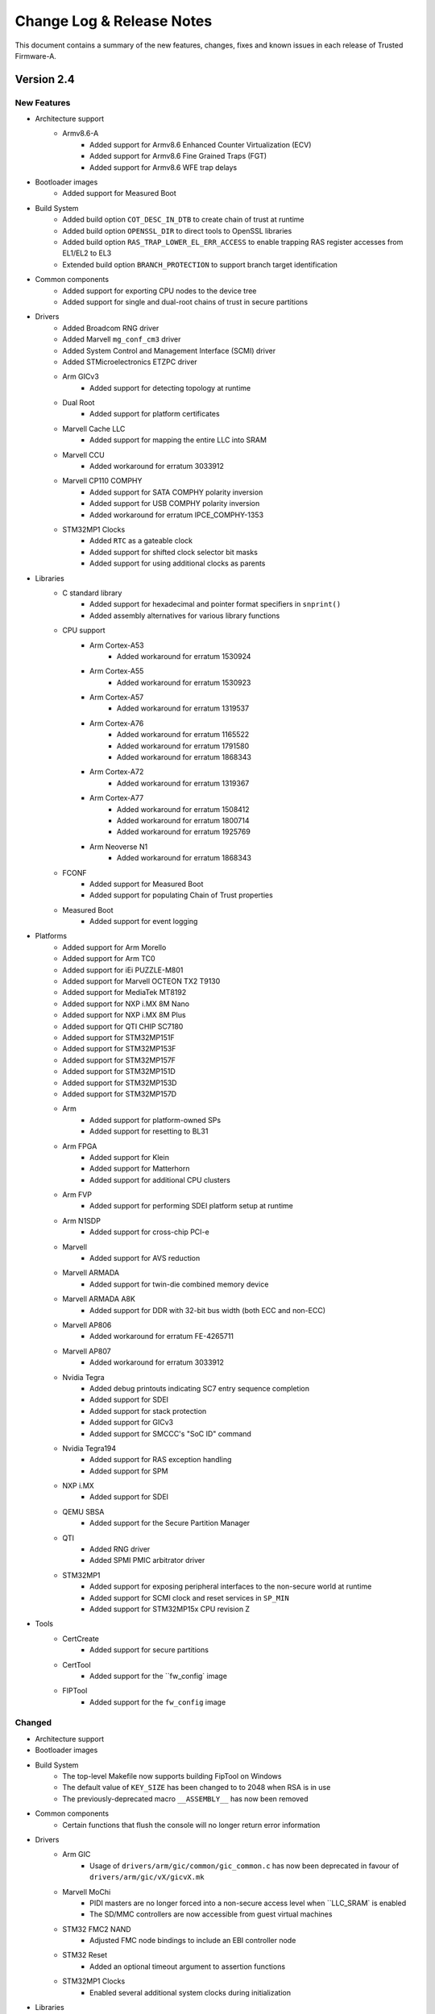 Change Log & Release Notes
==========================

This document contains a summary of the new features, changes, fixes and known
issues in each release of Trusted Firmware-A.

Version 2.4
-----------

New Features
^^^^^^^^^^^^

- Architecture support
    - Armv8.6-A
        - Added support for Armv8.6 Enhanced Counter Virtualization (ECV)
        - Added support for Armv8.6 Fine Grained Traps (FGT)
        - Added support for Armv8.6 WFE trap delays

- Bootloader images
    - Added support for Measured Boot

- Build System
    - Added build option ``COT_DESC_IN_DTB`` to create chain of trust at runtime
    - Added build option ``OPENSSL_DIR`` to direct tools to OpenSSL libraries
    - Added build option ``RAS_TRAP_LOWER_EL_ERR_ACCESS`` to enable trapping RAS
      register accesses from EL1/EL2 to EL3
    - Extended build option ``BRANCH_PROTECTION`` to support branch target
      identification

- Common components
    - Added support for exporting CPU nodes to the device tree
    - Added support for single and dual-root chains of trust in secure
      partitions

- Drivers
    - Added Broadcom RNG driver
    - Added Marvell ``mg_conf_cm3`` driver
    - Added System Control and Management Interface (SCMI) driver
    - Added STMicroelectronics ETZPC driver

    - Arm GICv3
        - Added support for detecting topology at runtime

    - Dual Root
        - Added support for platform certificates

    - Marvell Cache LLC
        - Added support for mapping the entire LLC into SRAM

    - Marvell CCU
        - Added workaround for erratum 3033912

    - Marvell CP110 COMPHY
        - Added support for SATA COMPHY polarity inversion
        - Added support for USB COMPHY polarity inversion
        - Added workaround for erratum IPCE_COMPHY-1353

    - STM32MP1 Clocks
        - Added ``RTC`` as a gateable clock
        - Added support for shifted clock selector bit masks
        - Added support for using additional clocks as parents

- Libraries
    - C standard library
        - Added support for hexadecimal and pointer format specifiers in
          ``snprint()``
        - Added assembly alternatives for various library functions

    - CPU support
        - Arm Cortex-A53
            - Added workaround for erratum 1530924

        - Arm Cortex-A55
            - Added workaround for erratum 1530923

        - Arm Cortex-A57
            - Added workaround for erratum 1319537

        - Arm Cortex-A76
            - Added workaround for erratum 1165522
            - Added workaround for erratum 1791580
            - Added workaround for erratum 1868343

        - Arm Cortex-A72
            - Added workaround for erratum 1319367

        - Arm Cortex-A77
            - Added workaround for erratum 1508412
            - Added workaround for erratum 1800714
            - Added workaround for erratum 1925769

        - Arm Neoverse N1
            - Added workaround for erratum 1868343

    - FCONF
        - Added support for Measured Boot
        - Added support for populating Chain of Trust properties

    - Measured Boot
        - Added support for event logging

- Platforms
    - Added support for Arm Morello
    - Added support for Arm TC0
    - Added support for iEi PUZZLE-M801
    - Added support for Marvell OCTEON TX2 T9130
    - Added support for MediaTek MT8192
    - Added support for NXP i.MX 8M Nano
    - Added support for NXP i.MX 8M Plus
    - Added support for QTI CHIP SC7180
    - Added support for STM32MP151F
    - Added support for STM32MP153F
    - Added support for STM32MP157F
    - Added support for STM32MP151D
    - Added support for STM32MP153D
    - Added support for STM32MP157D

    - Arm
        - Added support for platform-owned SPs
        - Added support for resetting to BL31

    - Arm FPGA
        - Added support for Klein
        - Added support for Matterhorn
        - Added support for additional CPU clusters

    - Arm FVP
        - Added support for performing SDEI platform setup at runtime

    - Arm N1SDP
        - Added support for cross-chip PCI-e

    - Marvell
        - Added support for AVS reduction

    - Marvell ARMADA
        - Added support for twin-die combined memory device

    - Marvell ARMADA A8K
        - Added support for DDR with 32-bit bus width (both ECC and non-ECC)

    - Marvell AP806
        - Added workaround for erratum FE-4265711

    - Marvell AP807
        - Added workaround for erratum 3033912

    - Nvidia Tegra
        - Added debug printouts indicating SC7 entry sequence completion
        - Added support for SDEI
        - Added support for stack protection
        - Added support for GICv3
        - Added support for SMCCC's "SoC ID" command

    - Nvidia Tegra194
        - Added support for RAS exception handling
        - Added support for SPM

    - NXP i.MX
        - Added support for SDEI

    - QEMU SBSA
        - Added support for the Secure Partition Manager

    - QTI
        - Added RNG driver
        - Added SPMI PMIC arbitrator driver

    - STM32MP1
        - Added support for exposing peripheral interfaces to the non-secure
          world at runtime
        - Added support for SCMI clock and reset services in ``SP_MIN``
        - Added support for STM32MP15x CPU revision Z

- Tools
    - CertCreate
        - Added support for secure partitions

    - CertTool
        - Added support for the ``fw_config` image

    - FIPTool
        - Added support for the ``fw_config`` image

Changed
^^^^^^^

- Architecture support

- Bootloader images

- Build System
    - The top-level Makefile now supports building FipTool on Windows
    - The default value of ``KEY_SIZE`` has been changed to to 2048 when RSA is
      in use
    - The previously-deprecated macro ``__ASSEMBLY__`` has now been removed

- Common components
    - Certain functions that flush the console will no longer return error
      information

- Drivers
    - Arm GIC
        - Usage of ``drivers/arm/gic/common/gic_common.c`` has now been
          deprecated in favour of ``drivers/arm/gic/vX/gicvX.mk``

    - Marvell MoChi
        - PIDI masters are no longer forced into a non-secure access level when
          ``LLC_SRAM` is enabled
        - The SD/MMC controllers are now accessible from guest virtual machines

    - STM32 FMC2 NAND
        - Adjusted FMC node bindings to include an EBI controller node

    - STM32 Reset
        - Added an optional timeout argument to assertion functions

    - STM32MP1 Clocks
        - Enabled several additional system clocks during initialization

- Libraries
    - CPU support
        - Renamed Cortex-Hercules to Cortex-A78
        - Renamed Cortex-Hercules AE to Cortex-A78 AE
        - Renamed Neoverse Zeus to Neoverse V1

- Platforms
    - Arm Corstone-700
        - Added NXP isp1763 node to device tree

    - Arm FVP
        - Moved secure interrupt descriptions to the device tree
        - Added support for extracting UART serial node info from DT
        - Added owner field to cactus secure partitions

    - Marvell ARMADA A8K
        - Option ``BL31_CACHE_DISABLE`` is now disabled (``0``) by default

    - Nvidia Tegra
        - Added VPR resize supported check when processing video memory resize
          requests
        - Added SMMU verification to prevent potential issues caused by
          undetected corruption of the SMMU configuration during boot

    - STM32MP1
        - Increased verbosity of exception reports in debug builds

- Services
    - Renamed SPCI to FF-A

- Tools
    - FIPTool
        - Now returns ``0`` on ``help`` and ``help <command>``

    - Marvell DoImage
        - Updated MBedTLS support to v2.8

    - SPTool
        - Now appends CertTool arguments

# TODO:
#- Libraries
#    - Crypto library: Migrate support to MbedTLS v2.24.0
#    - drivers: arm: gicv3: auto-detect presence of GIC600-AE
#    - dtsi: Update the nv-counter node in the device tree
#    - el3_runtime: Rearrange context offset of EL1 sys registers
#    - el3_runtime: Update context save and restore routines for EL1 and EL2
#    - fconf: Allow fconf to load additional firmware configuration
#    - fconf: Clean confused naming between TB_FW and FW_CONFIG
#    - fconf: Extract Timer clock freq from HW_CONFIG dtb
#    - fdt/wrappers: Generalise fdtw_read_array()
#    - fdt/wrappers: Replace fdtw_read_cells() implementation
#    - FFA Version interface update
#    - gicv3: Do power management on Arm GIC-Clayton as well
#    - GICv3: GIC-600: Detect GIC-600 at runtime
#    - io_fip: return -ENFILE when a file is already open
#    - io_storage: remove redundant assigments
#    - lib: el3_runtime: Conditionally save/restore EL2 NEVE registers
#    - libc: memset: improve performance by avoiding single byte writes
#    - libfdt: Upgrade libfdt source files
#    - mtd: spi_nor: change message level on macronix detection
#    - plat/arm: do not include export header directly
#    - Revert "libc/memset: Implement function in assembler"
#    - spd: trusty: allow clients to retrieve service UUID
#    - SPM: build OP-TEE as an S-EL1 Secure Partition
#    - SPM: Change condition on saving/restoring EL2 registers
#    - SPM: Get rid of uint32_t array representation of UUID
#    - spm: Normalize the style of spm core manifest
#    - SPMC: adjust device region for first secure partition
#    - SPMC: adjust the number of EC context to max number of PEs
#    - SPMC: embed secondary core ep info into to SPMC context
#    - SPMC: manifest changes to support multicore boot
#    - SPMD: code/comments cleanup
#    - SPMD: Dont forward PARTITION_INFO_GET from secure FF-A instance
#    - SPMD: extract SPMC DTB header size from SPMD
#    - SPMD: handle SPMC message to register secondary core entry point
#    - SPMD: register the SPD PM hooks
#    - spmd: remove assert for SPMC PC value
#    - tbbr/dualroot: rename SP package certificate file
#    - TF-A Aarch32: optimise memcpy4()
#    - TF-A GIC driver: Add barrier before eoi
#    - TF-A: Redefine true/false definitions
#    - Update in coreboot_get_memory_type API to include size as well
#    - Upgrade libfdt source files
#
#- Platforms
#    - allwinner: Disable NS access to PRCM power control registers
#    - arm_fpga: Adjust GICR size in DT to match number of cores
#    - arm_fpga: Predefine DTB and BL33 load addresses
#    - arm_fpga: Read generic timer counter frequency from DT
#    - arm_fpga: Read GICD and GICR base addresses from DT
#    - arm_fpga: Read UART address from DT
#    - arm_fpga: Remove SPE PMU DT node if SPE is not available
#    - arm_fpga: Support more CPU clusters
#    - arm_fpga: Use Generic UART
#    - ble: ap807: clean-up PLL configuration sequence
#    - ble: ap807: improve PLL configuration sequence
#    - corstone700: splitting the platform support into FVP and FPGA
#    - dts: bindings: stm32mp1: define SCMI clock and reset domain IDs
#    - ehf: use common priority level enumuration
#    - fdts: stm32mp1: realign device tree with kernel
#    - intel: platform: Include GICv2 makefile
#    - n1sdp: remote chip SPI numbering for multichip GIC routing
#    - plat: arm: Make BL32_BASE platform dependent when SPD_spmd is enabled
#    - plat: brcm: Remove 'AARCH32' deprecated macro
#    - plat: common: include "bl_common.h" from plat_spmd_manifest.c
#    - plat: imx8m: Move the gpc hw reg to a separate header file
#    - plat: marvell: a8k: extend includes to take advantage of the phy_porting_layer
#    - plat: marvell: a8k: move address config of cp1/2 to BL2
#    - plat: marvell: ap807: enable snoop filter for ap807
#    - plat: marvell: ap807: update configuration space of each CP
#    - plat: marvell: ap807: use correct address for MCIx4 register
#    - plat: marvell: armada: a3k: allow image load to RAM address 0
#    - plat: marvell: armada: a3k: rename the UART images archive
#    - plat: marvell: armada: a3k: When WTP is empty do not define variables and targets which depends on it
#    - plat: marvell: armada: a8k: add OP-TEE OS MMU tables
#    - plat: marvell: armada: a8k: change CCU LLC SRAM mapping
#    - plat: marvell: armada: a8k: check CCU window state before loading MSS BL2
#    - plat: marvell: armada: add LLC SRAM CCU setup for AP806/AP807 platforms
#    - plat: marvell: armada: adjust trusted DRAM size to match OP-TEE OS
#    - plat: marvell: armada: configure amb for all CPs
#    - plat: marvell: armada: make a8k_common.mk and mss_common.mk more generic
#    - plat: marvell: armada: mcbin: squash several IO windows into one
#    - plat: marvell: armada: modify PLAT_FAMILY name for 37xx SoCs
#    - plat: marvell: armada: move mg conf related code to appropriate driver
#    - plat: marvell: armada: platform definitions cleanup
#    - plat: marvell: armada: re-enable BL32_BASE definition
#    - plat: marvell: armada: reduce memory size reserved for FIP image
#    - plat: marvell: mci: perform mci link tuning for all mci interfaces
#    - plat: marvell: mci: use more meaningful name for mci link tuning
#    - plat: tegra: Use generic ehf defines
#    - plat:qti Mandate SMC implementaion and bug fix
#    - plat/allwinner: Use common gicv2.mk
#    - plat/arm, dts: Update platform device tree for CoT
#    - plat/arm: Add assert for the valid address of dtb information
#    - plat/arm: Check the need for firmware update only once
#    - plat/arm: Disable SMCCC_ARCH_SOC_ID feature
#    - plat/arm: fvp: Increase BL2 maximum size
#    - plat/arm: Get the base address of nv-counters from device tree
#    - plat/arm: Increase size of firmware configuration area
#    - plat/arm: Load and populate fw_config and tb_fw_config
#    - plat/arm: Move fconf population after the enablement of MMU
#    - plat/arm: Reduce size of BL31 binary
#    - plat/arm: remove common code for soc-id feature
#    - plat/arm: Rentroduce tb_fw_config device tree
#    - plat/arm: sgm: Use consistent name for tb fw config node
#    - plat/arm: Update the fw_config load call and populate it's information
#    - plat/arm: Use common build flag for using generic sp804 driver
#    - plat/arm: Use only fw_config between bl2 and bl31
#    - plat/arm/css/sgi: Map flash used for mem_protect
#    - plat/arm/fvp: populate runtime console parameters dynamically
#    - plat/arm/rddaniel: add platform function to return ROTPK
#    - plat/arm/rddanielxlr: add platform function to return ROTPK
#    - plat/brcm: Define RNG base address
#    - plat/fvp: Dynamic description of clock freq
#    - plat/fvp: Populate GICv3 parameters dynamically
#    - plat/qemu_sbsa: Remove cortex_a53 and aem_generic
#    - plat/st: move GPIO bank helper function to platform source files
#    - plat/stm32: Implement fdt_read_uint32_default() as a wrapper
#    - plat/stm32: Use generic fdt_get_reg_props_by_name()
#    - plat/stm32: Use generic fdt_get_stdout_node_offset()
#    - plat/stm32: Use generic fdt_read_uint32_array() implementation
#    - plat/stm32mp1: sp_min relies on etzpc driver
#    - rcar_gen3: plat: Zero-terminate the string in unsigned_num_print()
#    - rockchip: rk3368: increase MAX_MMAP_REGIONS
#    - rpi4/fdt: Move dtb_size() function to fdt_wrappers.h
#    - SPM: Add third cactus partition to manifests
#    - stm32mp1: add asserts in get_cpu_package() and get_part_number()
#    - stm32mp1: add finished good variant in board identifier
#    - stm32mp1: allow non-secure access to clocks upon periph registration
#    - stm32mp1: allow non-secure access to reset upon periph registration
#    - stm32mp1: check stronger the secondary CPU entry point
#    - stm32mp1: cosmetics in platform.mk
#    - stm32mp1: disable neon in sp_min
#    - stm32mp1: get peripheral base address from a define
#    - stm32mp1: register shared resource per GPIO bank/pin
#    - stm32mp1: register shared resource per IOMEM address
#    - stm32mp1: shared resources: add trace messages
#    - stm32mp1: shared resources: apply registered configuration
#    - stm32mp1: shared resources: count GPIOZ bank pins
#    - stm32mp1: shared resources: define resource identifiers
#    - stm32mp1: shared resources: peripheral registering
#    - stm32mp1: sort platform.mk
#    - stm32mp1: SP_MIN embeds Arm Architecture services
#    - stm32mp1: update plat_report_exception
#    - stm32mp1: use %u in NOTICE message for board info
#    - stm32mp1: use ASFLAGS for binary paths
#    - stm32mp1: use last page of SYSRAM as SCMI shared memory
#    - stm32mp1: use newly introduced GICv2 makefile
#    - Tegra: common: disable GICC after domain off
#    - Tegra: common: fixup the bl31 code size to be copied at reset
#    - Tegra: common: make plat_psci_ops routines static
#    - Tegra: disable signed comparison
#    - Tegra: memctrl_v2: fixup sequence to resize video memory
#    - Tegra: memctrl: remove unused TZRAM setup function
#    - Tegra: platform specific BL31_SIZE
#    - Tegra: platform specific GIC sources
#    - Tegra: print GICC registers conditionally
#    - Tegra: remove "platform_get_core_pos" function
#    - Tegra: remove ENABLE_SVE_FOR_NS = 0
#    - Tegra: reorganize drivers and lib folders
#    - Tegra: sanity check NS address and size before use
#    - Tegra: spe: do not flush console in console_putc
#    - Tegra: TZDRAM setup from soc specific early_boot handlers
#    - Tegra: verify platform compatibility
#    - Tegra186: sanity check power state type
#    - Tegra194: add redundancy checks for MMIO writes
#    - Tegra194: memctrl: remove streamid override cfg registers
#    - Tegra194: memctrl: remove streamid security cfg registers
#    - Tegra194: memctrl: update TZDRAM base at 1MB granularity
#    - Tegra194: ras: split up RAS error clear SMC call.
#    - Tegra194: ras: verbose prints for SErrors
#    - Tegra194: remove AON_WDT IRQ mapping
#    - Tegra194: remove support for CPU suspend power down state
#    - Tegra194: remove unused tegra_mc_defs header
#    - Tegra194: report failure to enable dual execution
#    - Tegra194: verify firewall settings before resource use
#    - ti: k3: common: Implement stub system_off
#    - ti: k3: common: Make UART number configurable
#    - uniphier: increase BL33 max size and GZIP temporary buffer size

Resolved Issues
^^^^^^^^^^^^^^^

- Bootloader images
    - Fixed compilation errors for dual-root chains of trust caused by symbol
      collision

    - BL31
        - Fixed compilation errors on platforms with fewer than 4 cores caused
          by initialization code exceeding the end of the stacks
        - Fixed compilation errors when building a position-independent image

- Build System
    - Fixed invalid empty version strings
    - Fixed compilation errors on Windows caused by a non-portable architecture
      revision comparison

- Drivers
    - STM32 Flexible Memory Controller 2 (FMC2) NAND driver
        - Fixed runtime instability caused by incorrect error detection logic

    - STM32MP1 Clock driver
        - Fixed incorrectly-formatted log messages
        - Fixed runtime instability caused by improper clock gating procedures

    - STMicroelectronics Raw NAND driver
        - Fixed runtime instability caused by incorrect unit conversion when
          waiting for NAND readiness

- Libraries
    - AMU
        - Fixed timeout errors caused by excess error logging

    - EL3 Runtime
        - Fixed runtime instability caused by improper register save/restore
          routine in EL2

    - FCONF
        - Fixed failure to initialize GICv3 caused by overly-strict device tree
          requirements

    - Measured Boot
        - Fixed driver errors caused by a missing default value for the
          ``HASH_ALG`` build option

    - SPE
        - Fixed feature detection check that prevented CPUs supporting SVE from
          detecting support for SPE in the non-secure world

    - Translation Tables
        - Fixed various MISRA-C 2012 static analysis violations

- Platforms
    - Allwinner A64
        - Fixed USB issues on certain battery-powered device caused by
          improperly activated USB power rail

    - Arm
        - Fixed compilation errors caused by increase in BL2 size
        - Fixed compilation errors caused by missing Makefile dependencies to
          generated files when building the FIP
        - Fixed MISRA-C 2012 static analysis violations caused by unused
          structures in include directives intended to be feature-gated

    - Arm FPGA
        - Fixed initialization issues caused by incorrect MPIDR topology mapping
          logic

    - Arm RD-N1-edge
        - Fixed compilation errors caused by mismatched parentheses in Makefile

    - Intel Agilex
        - Fixed initialization issues caused by several compounding bugs

    - Marvell
        - Fixed compilation warnings caused by multiple Makefile inclusions

    - NVIDIA Tegra
        - Fixed runtime instability caused by incorrect delay timer reads
        - Fixed spurious interrupts in the non-secure world during cold boot
          caused by the arbitration bit in the memory controller not being
          cleared

    - NXP iMX8M
        - Fixed CPU hot-plug issues caused by race condition

    - STM32MP1
        - Fixed compilation errors in highly-parallel builds caused by incorrect
          Makefile dependencies

    - STM32MP157C-ED1
        - Fixed initialization issues caused by missing device tree hash node

    - Raspberry Pi 3
        - Fixed compilation errors caused by incorrect dependency ordering in
          Makefile

    - Rockchip
        - Fixed initialization issues caused by non-critical errors when parsing
          FDT being treated as critical

    - Rockchip RK3368
        - Fixed runtime instability caused by incorrect CPUID shift value

    - QEMU
        - Fixed compilation errors caused by incorrect dependency ordering in
          Makefile

    - QEMU SBSA
        - Fixed initialization issues caused by FDT exceeding reserved memory
          size

    - QTI
        - Fixed compilation errors caused by inclusion of a non-existent file

- Services
    - FF-A (previously SPCI)
        - Fixed SPMD aborts caused by incorrect behaviour when the manifest is
          page-aligned

- Tools
    - Fixed compilation issues when compiling tools from within their respective
      directories

    - FIPTool
        - Fixed command line parsing issues on Windows when using arguments
          whose names also happen to be a subset of another's

    - Marvell DoImage
        - Fixed PKCS signature verification errors at boot on some platforms
          caused by generation of misaligned images

Version 2.3
-----------

New Features
^^^^^^^^^^^^

- Arm Architecture
   - Add support for Armv8.4-SecEL2 extension through the SPCI defined SPMD/SPMC
     components.

   - Build option to support EL2 context save and restore in the secure world
     (CTX_INCLUDE_EL2_REGS).

   - Add support for SMCCC v1.2 (introducing the new SMCCC_ARCH_SOC_ID SMC).
     Note that the support is compliant, but the SVE registers save/restore will
     be done as part of future S-EL2/SPM development.

- BL-specific
   - Enhanced BL2 bootloader flow to load secure partitions based on firmware
     configuration data (fconf).

   - Changes necessary to support SEPARATE_NOBITS_REGION feature

   - TSP and BL2_AT_EL3: Add Position Independent Execution ``PIE`` support

- Build System
   - Add support for documentation build as a target in Makefile

   - Add ``COT`` build option to select the chain of trust to use when the
     Trusted Boot feature is enabled (default: ``tbbr``).

   - Added creation and injection of secure partition packages into the FIP.

   - Build option to support SPMC component loading and run at S-EL1
     or S-EL2 (SPMD_SPM_AT_SEL2).

   - Enable MTE support

   - Enable Link Time Optimization in GCC

   - Enable -Wredundant-decls warning check

   - Makefile: Add support to optionally encrypt BL31 and BL32

   - Add support to pass the nt_fw_config DTB to OP-TEE.

   - Introduce per-BL ``CPPFLAGS``, ``ASFLAGS``, and ``LDFLAGS``

   - build_macros: Add CREATE_SEQ function to generate sequence of numbers

- CPU Support
   - cortex-a57: Enable higher performance non-cacheable load forwarding

   - Hercules: Workaround for Errata 1688305

   - Klein: Support added for Klein CPU

   - Matterhorn: Support added for Matterhorn CPU

- Drivers
   - auth: Add ``calc_hash`` function for hash calculation. Used for
     authentication of images when measured boot is enabled.

   - cryptocell: Add authenticated decryption framework, and support
     for CryptoCell-713 and CryptoCell-712 RSA 3K

   - gic600: Add support for multichip configuration and Clayton
   - gicv3: Introduce makefile, Add extended PPI and SPI range,
     Add support for probing multiple GIC Redistributor frames
   - gicv4: Add GICv4 extension for GIC driver

   - io: Add an IO abstraction layer to load encrypted firmwares

   - mhu: Derive doorbell base address

   - mtd: Add SPI-NOR, SPI-NAND, SPI-MEM, and raw NAND framework

   - scmi: Allow use of multiple SCMI channels

   - scu: Add a driver for snoop control unit

- Libraries
   - coreboot: Add memory range parsing and use generic base address

   - compiler_rt: Import popcountdi2.c and popcountsi2.c files,
     aeabi_ldivmode.S file and dependencies

   - debugFS: Add DebugFS functionality

   - el3_runtime: Add support for enabling S-EL2

   - fconf: Add Firmware Configuration Framework (fconf) (experimental).

   - libc: Add memrchr function

   - locks: bakery: Use is_dcache_enabled() helper and add a DMB to
     the 'read_cache_op' macro

   - psci: Add support to enable different personality of the same soc.

   - xlat_tables_v2: Add support to pass shareability attribute for
     normal memory region, use get_current_el_maybe_constant() in
     is_dcache_enabled(), read-only xlat tables for BL31 memory, and
     add enable_mmu()

- New Platforms Support
   - arm/arm_fpga: New platform support added for FPGA

   - arm/rddaniel: New platform support added for rd-daniel platform

   - brcm/stingray: New platform support added for Broadcom stingray platform

   - nvidia/tegra194: New platform support for Nvidia Tegra194 platform

- Platforms
   - allwinner: Implement PSCI system suspend using SCPI, add a msgbox
     driver for use with SCPI, and reserve and map space for the SCP firmware
   - allwinner: axp: Add AXP805 support
   - allwinner: power: Add DLDO4 power rail

   - amlogic: axg: Add a build flag when using ATOS as BL32 and support for
     the A113D (AXG) platform

   - arm/a5ds: Add ethernet node and L2 cache node in devicetree

   - arm/common: Add support for the new `dualroot` chain of trust
   - arm/common: Add support for SEPARATE_NOBITS_REGION
   - arm/common: Re-enable PIE when RESET_TO_BL31=1
   - arm/common: Allow boards to specify second DRAM Base address
     and to define PLAT_ARM_TZC_FILTERS

   - arm/cornstone700: Add support for mhuv2 and stack protector

   - arm/fvp: Add support for fconf in BL31 and SP_MIN. Populate power
     domain desciptor dynamically by leveraging fconf APIs.
   - arm/fvp: Add Cactus/Ivy Secure Partition information and use two
     instances of Cactus at S-EL1
   - arm/fvp: Add support to run BL32 in TDRAM and BL31 in secure DRAM
   - arm/fvp: Add support for GICv4 extension and BL2 hash calculation in BL1

   - arm/n1sdp: Setup multichip gic routing table, update platform macros
     for dual-chip setup, introduce platform information SDS region, add
     support to update presence of External LLC, and enable the
     NEOVERSE_N1_EXTERNAL_LLC flag

   - arm/rdn1edge: Add support for dual-chip configuration and use
     CREATE_SEQ helper macro to compare chip count

   - arm/sgm: Always use SCMI for SGM platforms
   - arm/sgm775: Add support for dynamic config using fconf

   - arm/sgi: Add multi-chip mode parameter in HW_CONFIG dts, macros for
     remote chip device region, chip_id and multi_chip_mode to platform
     variant info, and introduce number of chips macro

   - brcm: Add BL2 and BL31 support common across Broadcom platforms
   - brcm: Add iproc SPI Nor flash support, spi driver, emmc driver,
     and support to retrieve plat_toc_flags

   - hisilicon: hikey960: Enable system power off callback

   - intel: Enable bridge access, SiP SMC secure register access, and uboot
     entrypoint support
   - intel: Implement platform specific system reset 2
   - intel: Introduce mailbox response length handling

   - imx: console: Use CONSOLE_T_BASE for UART base address and generic console_t
     data structure
   - imx8mm: Provide uart base as build option and add the support for opteed spd
     on imx8mq/imx8mm
   - imx8qx: Provide debug uart num as build
   - imx8qm: Apply clk/pinmux configuration for DEBUG_CONSOLE and provide debug
     uart num as build param

   - marvell: a8k: Implement platform specific power off and add support
     for loading MG CM3 images

   - mediatek: mt8183: Add Vmodem/Vcore DVS init level

   - qemu: Support optional encryption of BL31 and BL32 images
     and ARM_LINUX_KERNEL_AS_BL33 to pass FDT address
   - qemu: Define ARMV7_SUPPORTS_VFP
   - qemu: Implement PSCI_CPU_OFF and qemu_system_off via semihosting

   - renesas: rcar_gen3: Add new board revision for M3ULCB

   - rockchip: Enable workaround for erratum 855873, claim a macro to enable
     hdcp feature for DP, enable power domains of rk3399 before reset, add
     support for UART3 as serial output, and initialize reset and poweroff
     GPIOs with known invalid value

   - rpi: Implement PSCI CPU_OFF, use MMIO accessor, autodetect Mini-UART
     vs. PL011 configuration, and allow using PL011 UART for RPi3/RPi4
   - rpi3: Include GPIO driver in all BL stages and use same "clock-less"
     setup scheme as RPi4
   - rpi3/4: Add support for offlining CPUs

   - st: stm32mp1: platform.mk: Support generating multiple images in one build,
     migrate to implicit rules, derive map file name from target name, generate
     linker script with fixed name, and use PHONY for the appropriate targets
   - st: stm32mp1: Add support for SPI-NOR, raw NAND, and SPI-NAND boot device,
     QSPI, FMC2 driver
   - st: stm32mp1: Use stm32mp_get_ddr_ns_size() function, set XN attribute for
     some areas in BL2, dynamically map DDR later and non-cacheable during its
     test, add a function to get non-secure DDR size, add DT helper for reg by
     name, and add compilation flags for boot devices

   - socionext: uniphier: Turn on ENABLE_PIE

   - ti: k3: Add PIE support

   - xilinx: versal: Add set wakeup source, client wakeup, query data, request
     wakeup, PM_INIT_FINALIZE, PM_GET_TRUSTZONE_VERSION, PM IOCTL, support for
     suspend related, and Get_ChipID APIs
   - xilinx: versal: Implement power down/restart related EEMI, SMC handler for
     EEMI, PLL related PM, clock related PM, pin control related PM, reset related
     PM, device related PM , APIs
   - xilinx: versal: Enable ipi mailbox service
   - xilinx: versal: Add get_api_version support and support to send PM API to PMC
     using IPI
   - xilinx: zynqmp: Add checksum support for IPI data, GET_CALLBACK_DATA
     function, support to query max divisor, CLK_SET_RATE_PARENT in gem clock
     node, support for custom type flags, LPD WDT clock to the pm_clock structure,
     idcodes for new RFSoC silicons ZU48DR and ZU49DR, and id for new RFSoC device
     ZU39DR

- Security
   - Use Speculation Barrier instruction for v8.5+ cores

   - Add support for optional firmware encryption feature (experimental).

   - Introduce a new `dualroot` chain of trust.

   - aarch64: Prevent speculative execution past ERET
   - aarch32: Stop speculative execution past exception returns.

- SPCI
   - Introduced the Secure Partition Manager Dispatcher (SPMD) component as a
     new standard service.

- Tools
   - cert_create: Introduce CoT build option and TBBR CoT makefile,
     and define the dualroot CoT

   - encrypt_fw: Add firmware authenticated encryption tool

   - memory: Add show_memory script that prints a representation
     of the memory layout for the latest build

Changed
^^^^^^^

- Arm Architecture
   - PIE: Make call to GDT relocation fixup generalized

- BL-Specific
   - Increase maximum size of BL2 image

   - BL31: Discard .dynsym .dynstr .hash sections to make ENABLE_PIE work
   - BL31: Split into two separate memory regions

   - Unify BL linker scripts and reduce code duplication.

- Build System
   - Changes to drive cert_create for dualroot CoT

   - Enable -Wlogical-op always

   - Enable -Wshadow always

   - Refactor the warning flags

   - PIE: Pass PIE options only to BL31

   - Reduce space lost to object alignment

   - Set lld as the default linker for Clang builds

   - Remove -Wunused-const-variable and -Wpadded warning

   - Remove -Wmissing-declarations warning from WARNING1 level

- Drivers
   - authentication: Necessary fix in drivers to upgrade to mbedtls-2.18.0

   - console: Integrate UART base address in generic console_t

   - gicv3: Change API for GICR_IPRIORITYR accessors and separate
     GICD and GICR accessor functions

   - io: Change seek offset to signed long long and panic in case
     of io setup failure

   - smmu: SMMUv3: Changed retry loop to delay timer

   - tbbr: Reduce size of hash and ECDSA key buffers when possible

- Library Code
   - libc: Consolidate the size_t, unified, and NULL definitions,
     and unify intmax_t and uintmax_t on AArch32/64

   - ROMLIB: Optimize memory layout when ROMLIB is used

   - xlat_tables_v2: Use ARRAY_SIZE in REGISTER_XLAT_CONTEXT_FULL_SPEC,
     merge REGISTER_XLAT_CONTEXT_{FULL_SPEC,RO_BASE_TABLE},
     and simplify end address checks in mmap_add_region_check()

- Platforms
   - allwinner: Adjust SRAM A2 base to include the ARISC vectors, clean up MMU
     setup, reenable USE_COHERENT_MEM, remove unused include path, move the
     NOBITS region to SRAM A1, convert AXP803 regulator setup code into a driver,
     enable clock before resetting I2C/RSB
   - allwinner: h6: power: Switch to using the AXP driver
   - allwinner: a64: power: Use fdt_for_each_subnode, remove obsolete register
     check, remove duplicate DT check, and make sunxi_turn_off_soc static
   - allwinner: Build PMIC bus drivers only in BL31, clean up PMIC-related error
     handling, and synchronize PMIC enumerations

   - arm/a5ds: Change boot address to point to DDR address

   - arm/common: Check for out-of-bound accesses in the platform io policies

   - arm/corstone700: Updating the kernel arguments to support initramfs,
     use fdts DDR memory and XIP rootfs, and set UART clocks to 32MHz

   - arm/fvp: Modify multithreaded dts file of DynamIQ FVPs, slightly bump
     the stack size for bl1 and bl2, remove re-definition of topology related
     build options, stop reclaiming init code with Clang builds, and map only
     the needed DRAM region statically in BL31/SP_MIN

   - arm/juno: Maximize space allocated to SCP_BL2

   - arm/sgi: Bump bl1 RW limit, mark remote chip shared ram as non-cacheable,
     move GIC related constants to board files, include AFF3 affinity in core
     position calculation, move bl31_platform_setup to board file, and move
     topology information to board folder

   - common: Refactor load_auth_image_internal().

   - hisilicon: Remove uefi-tools in hikey and hikey960 documentation

   - intel: Modify non secure access function, BL31 address mapping, mailbox's
     get_config_status, and stratix10 BL31 parameter handling
   - intel: Remove un-needed checks for qspi driver r/w and s10 unused source code
   - intel: Change all global sip function to static
   - intel: Refactor common platform code
   - intel: Create SiP service header file


   - marvell: armada: scp_bl2: Allow loading up to 8 images
   - marvell: comphy-a3700: Support SGMII COMPHY power off and fix USB3
     powering on when on lane 2
   - marvell: Consolidate console register calls

   - mediatek: mt8183: Protect 4GB~8GB dram memory, refine GIC driver for
     low power scenarios, and switch PLL/CLKSQ/ck_off/axi_26m control to SPM

   - qemu: Update flash address map to keep FIP in secure FLASH0

   - renesas: rcar_gen3: Update IPL and Secure Monitor Rev.2.0.6, update DDR
     setting for H3, M3, M3N, change fixed destination address of BL31 and BL32,
     add missing #{address,size}-cells into generated DT, pass DT to OpTee OS,
     and move DDR drivers out of staging

   - rockchip: Make miniloader ddr_parameter handling optional, cleanup securing
     of ddr regions, move secure init to separate file, use base+size for secure
     ddr regions, bring TZRAM_SIZE values in lined, and prevent macro expansion
     in paths

   - rpi: Move plat_helpers.S to common
   - rpi3: gpio: Simplify GPIO setup
   - rpi4: Skip UART initialisation

   - st: stm32m1: Use generic console_t data structure, remove second
     QSPI flash instance, update for FMC2 pin muxing, and reduce MAX_XLAT_TABLES
     to 4

   - socionext: uniphier: Make on-chip SRAM and I/O register regions configurable
   - socionext: uniphier: Make PSCI related, counter control, UART, pinmon, NAND
     controller, and eMMC controller base addresses configurable
   - socionext: uniphier: Change block_addressing flag and the return value type
     of .is_usb_boot() to bool
   - socionext: uniphier: Run BL33 at EL2, call uniphier_scp_is_running() only
     when on-chip STM is supported, define PLAT_XLAT_TABLES_DYNAMIC only for BL2,
     support read-only xlat tables, use enable_mmu() in common function, shrink
     UNIPHIER_ROM_REGION_SIZE, prepare uniphier_soc_info() for next SoC, extend
     boot device detection for future SoCs, make all BL images completely
     position-independent, make uniphier_mmap_setup() work with PIE, pass SCP
     base address as a function parameter, set buffer offset and length for
     io_block dynamically, and use more mmap_add_dynamic_region() for loading
     images

   - spd/trusty: Disable error messages seen during boot, allow gic base to be
     specified with GICD_BASE, and allow getting trusty memsize from BL32_MEM_SIZE
     instead of TSP_SEC_MEM_SIZE

   - ti: k3: common: Enable ARM cluster power down and rename device IDs to
     be more consistent
   - ti: k3: drivers: ti_sci: Put sequence number in coherent memory and
     remove indirect structure of const data

   - xilinx: Move ipi mailbox svc to xilinx common
   - xilinx: zynqmp: Use GIC framework for warm restart
   - xilinx: zynqmp: pm: Move custom clock flags to typeflags, remove
     CLK_TOPSW_LSBUS from invalid clock list and rename FPD WDT clock ID
   - xilinx: versal: Increase OCM memory size for DEBUG builds and adjust
     cpu clock, Move versal_def.h and versal_private to include directory

- Tools
   - sptool: Updated sptool to accomodate building secure partition packages.

Resolved Issues
^^^^^^^^^^^^^^^

- Arm Architecture
   - Fix crash dump for lower EL

- BL-Specific
   - Bug fix: Protect TSP prints with lock

   - Fix boot failures on some builds linked with ld.lld.

- Build System
   - Fix clang build if CC is not in the path.

   - Fix 'BL stage' comment for build macros

- Code Quality
   - coverity: Fix various MISRA violations including null pointer violations,
     C issues in BL1/BL2/BL31 and FDT helper functions, using boolean essential,
     type, and removing unnecessary header file and comparisons to LONG_MAX in
     debugfs devfip

   - Based on coding guidelines, replace all `unsigned long` depending on if
     fixed based on AArch32 or AArch64.

   - Unify type of "cpu_idx" and Platform specific defines across PSCI module.

- Drivers
   - auth: Necessary fix in drivers to upgrade to mbedtls-2.18.0

   - delay_timer: Fix non-standard frequency issue in udelay

   - gicv3: Fix compiler dependent behavior
   - gic600: Fix include ordering according to the coding style and power up sequence

- Library Code
   - el3_runtime: Fix stack pointer maintenance on EA handling path,
     fixup 'cm_setup_context' prototype, and adds TPIDR_EL2 register
     to the context save restore routines

   - libc: Fix SIZE_MAX on AArch32

   - locks: T589: Fix insufficient ordering guarantees in bakery lock

   - pmf: Fix 'tautological-constant-compare' error, Make the runtime
     instrumentation work on AArch32, and Simplify PMF helper macro
     definitions across header files

   - xlat_tables_v2: Fix assembler warning of PLAT_RO_XLAT_TABLES

- Platforms
   - allwinner: Fix H6 GPIO and CCU memory map addresses and incorrect ARISC
     code patch offset check

   - arm/a5ds: Correct system freq and Cache Writeback Granule, and cleanup
     enable-method in devicetree

   - arm/fvp: Fix incorrect GIC mapping, BL31 load address and image size
     for RESET_TO_BL31=1, topology description of cpus for DynamIQ based
     FVP, and multithreaded FVP power domain tree
   - arm/fvp: spm-mm: Correcting instructions to build SPM for FVP

   - arm/common: Fix ROTPK hash generation for ECDSA encryption, BL2 bug in
     dynamic configuration initialisation, and current RECLAIM_INIT_CODE behavior

   - arm/rde1edge: Fix incorrect topology tree description

   - arm/sgi: Fix the incorrect check for SCMI channel ID

   - common: Flush dcache when storing timestamp

   - intel: Fix UEFI decompression issue, memory calibration, SMC SIP service,
     mailbox config return status, mailbox driver logic, FPGA manager on
     reconfiguration, and mailbox send_cmd issue

   - imx: Fix shift-overflow errors, the rdc memory region slot's offset,
     multiple definition of ipc_handle, missing inclusion of cdefs.h, and
     correct the SGIs that used for secure interrupt

   - mediatek: mt8183: Fix AARCH64 init fail on CPU0

   - rockchip: Fix definition of struct param_ddr_usage

   - rpi4: Fix documentation of armstub config entry

   - st: Correct io possible NULL pointer dereference and device_size type,
     nand xor_ecc.val assigned value, static analysis tool issues, and fix
     incorrect return value and correctly check pwr-regulators node

   - xilinx: zynqmp: Correct syscnt freq for QEMU and fix clock models
     and IDs of GEM-related clocks

Known Issues
^^^^^^^^^^^^

- Build System
   - dtb: DTB creation not supported when building on a Windows host.

     This step in the build process is skipped when running on a Windows host. A
     known issue from the 1.6 release.

   - Intermittent assertion firing `ASSERT: services/spd/tspd/tspd_main.c:105`

- Coverity
   - Intermittent Race condition in Coverity Jenkins Build Job

- Platforms
   - arm/juno: System suspend from Linux does not function as documented in the
     user guide

     Following the instructions provided in the user guide document does not
     result in the platform entering system suspend state as expected. A message
     relating to the hdlcd driver failing to suspend will be emitted on the
     Linux terminal.

   - mediatek/mt6795: This platform does not build in this release

Version 2.2
-----------

New Features
^^^^^^^^^^^^

- Architecture
   - Enable Pointer Authentication (PAuth) support for Secure World
       - Adds support for ARMv8.3-PAuth in BL1 SMC calls and
         BL2U image for firmware updates.

   - Enable Memory Tagging Extension (MTE) support in both secure and non-secure
     worlds

       - Adds support for the new Memory Tagging Extension arriving in
         ARMv8.5. MTE support is now enabled by default on systems that
         support it at EL0.
       - To enable it at ELx for both the non-secure and the secure
         world, the compiler flag ``CTX_INCLUDE_MTE_REGS`` includes register
         saving and restoring when necessary in order to prevent information
         leakage between the worlds.

   - Add support for Branch Target Identification (BTI)

- Build System
   - Modify FVP makefile for CPUs that support both AArch64/32

   - AArch32: Allow compiling with soft-float toolchain

   - Makefile: Add default warning flags

   - Add Makefile check for PAuth and AArch64

   - Add compile-time errors for HW_ASSISTED_COHERENCY flag

   - Apply compile-time check for AArch64-only CPUs

   - build_macros: Add mechanism to prevent bin generation.

   - Add support for default stack-protector flag

   - spd: opteed: Enable NS_TIMER_SWITCH

   - plat/arm: Skip BL2U if RESET_TO_SP_MIN flag is set

   - Add new build option to let each platform select which implementation of spinlocks
     it wants to use

- CPU Support
   - DSU: Workaround for erratum 798953 and 936184

   - Neoverse N1: Force cacheable atomic to near atomic
   - Neoverse N1: Workaround for erratum 1073348, 1130799, 1165347, 1207823,
     1220197, 1257314, 1262606, 1262888, 1275112, 1315703, 1542419

   - Neoverse Zeus: Apply the MSR SSBS instruction

   - cortex-Hercules/HerculesAE: Support added for Cortex-Hercules and
     Cortex-HerculesAE CPUs
   - cortex-Hercules/HerculesAE: Enable AMU for Cortex-Hercules and Cortex-HerculesAE

   - cortex-a76AE: Support added for Cortex-A76AE CPU
   - cortex-a76: Workaround for erratum 1257314, 1262606, 1262888, 1275112,
     1286807

   - cortex-a65/a65AE: Support added for  Cortex-A65 and  Cortex-A65AE CPUs
   - cortex-a65: Enable AMU for  Cortex-A65

   - cortex-a55: Workaround for erratum 1221012

   - cortex-a35: Workaround for erratum 855472

   - cortex-a9: Workaround for erratum 794073

- Drivers
   - console: Allow the console to register multiple times

   - delay: Timeout detection support

   - gicv3: Enabled multi-socket GIC redistributor frame discovery and migrated
     ARM platforms to the new API

       - Adds ``gicv3_rdistif_probe`` function that delegates the responsibility
         of discovering the corresponding redistributor base frame to each CPU
         itself.

   - sbsa: Add SBSA watchdog driver

   - st/stm32_hash: Add HASH driver

   - ti/uart: Add an AArch32 variant

- Library at ROM (romlib)
   - Introduce BTI support in Library at ROM (romlib)

- New Platforms Support
   - amlogic: g12a: New platform support added for the S905X2 (G12A) platform
   - amlogic: meson/gxl: New platform support added for Amlogic Meson
     S905x (GXL)

   - arm/a5ds: New platform support added for A5 DesignStart

   - arm/corstone: New platform support added for Corstone-700

   - intel: New platform support added for Agilex

   - mediatek:  New platform support added for MediaTek mt8183

   - qemu/qemu_sbsa: New platform support added for QEMU SBSA platform

   - renesas/rcar_gen3: plat: New platform support added for D3

   - rockchip: New platform support added for px30
   - rockchip: New platform support added for rk3288

   - rpi: New platform support added for Raspberry Pi 4

- Platforms
   - arm/common: Introduce wrapper functions to setup secure watchdog

   - arm/fvp: Add Delay Timer driver to BL1 and BL31 and option for defining
     platform DRAM2 base
   - arm/fvp: Add Linux DTS files for 32 bit threaded FVPs

   - arm/n1sdp: Add code for DDR ECC enablement and BL33 copy to DDR, Initialise CNTFRQ
     in Non Secure CNTBaseN

   - arm/juno: Use shared mbedtls heap between BL1 and BL2 and add basic support for
     dynamic config

   - imx: Basic support for PicoPi iMX7D, rdc module init, caam module init,
     aipstz init, IMX_SIP_GET_SOC_INFO, IMX_SIP_BUILDINFO added

   - intel: Add ncore ccu driver

   - mediatek/mt81*: Use new bl31_params_parse() helper

   - nvidia: tegra: Add support for multi console interface

   - qemu/qemu_sbsa: Adding memory mapping for both FLASH0/FLASH1
   - qemu: Added gicv3 support, new console interface in AArch32, and sub-platforms

   - renesas/rcar_gen3: plat: Add R-Car V3M support, new board revision for H3ULCB, DBSC4
     setting before self-refresh mode

   - socionext/uniphier: Support console based on  multi-console

   - st: stm32mp1: Add OP-TEE, Avenger96, watchdog, LpDDR3, authentication support
     and general SYSCFG management

   - ti/k3: common: Add support for J721E, Use coherent memory for shared data, Trap all
     asynchronous bus errors to EL3

   - xilinx/zynqmp: Add support for multi console interface, Initialize IPI table from
     zynqmp_config_setup()

- PSCI
   - Adding new optional PSCI hook ``pwr_domain_on_finish_late``
      - This PSCI hook ``pwr_domain_on_finish_late`` is similar to
        ``pwr_domain_on_finish`` but is guaranteed to be invoked when the
        respective core and cluster are participating in coherency.

- Security
   - Speculative Store Bypass Safe (SSBS): Further enhance protection against Spectre
     variant 4 by disabling speculative loads/stores (SPSR.SSBS bit) by default.

   - UBSAN support and handlers
      - Adds support for the Undefined Behaviour sanitizer. There are two types of
        support offered - minimalistic trapping support which essentially immediately
        crashes on undefined behaviour and full support with full debug messages.

- Tools
   - cert_create: Add support for bigger RSA key sizes (3KB and 4KB),
     previously the maximum size was 2KB.

   - fiptool: Add support to build fiptool on Windows.


Changed
^^^^^^^

- Architecture
   - Refactor ARMv8.3 Pointer Authentication support code

   - backtrace: Strip PAC field when PAUTH is enabled

   - Prettify crash reporting output on AArch64.

   - Rework smc_unknown return code path in smc_handler
      - Leverage the existing ``el3_exit()`` return routine for smc_unknown return
        path rather than a custom set of instructions.

- BL-Specific
   - Invalidate dcache build option for BL2 entry at EL3

   - Add missing support for BL2_AT_EL3 in XIP memory

- Boot Flow
   - Add helper to parse BL31 parameters (both versions)

   - Factor out cross-BL API into export headers suitable for 3rd party code

   - Introduce lightweight BL platform parameter library

- Drivers
   - auth: Memory optimization for Chain of Trust (CoT) description

   - bsec: Move bsec_mode_is_closed_device() service to platform

   - cryptocell: Move Cryptocell specific API into driver

   - gicv3: Prevent pending G1S interrupt from becoming G0 interrupt

   - mbedtls: Remove weak heap implementation

   - mmc: Increase delay between ACMD41 retries
   - mmc: stm32_sdmmc2: Correctly manage block size
   - mmc: stm32_sdmmc2: Manage max-frequency property from DT

   - synopsys/emmc: Do not change FIFO TH as this breaks some platforms
   - synopsys: Update synopsys drivers to not rely on undefined overflow behaviour

   - ufs: Extend the delay after reset to wait for some slower chips

- Platforms
   - amlogic/meson/gxl: Remove BL2 dependency from BL31

   - arm/common: Shorten the Firmware Update (FWU) process

   - arm/fvp: Remove GIC initialisation from secondary core cold boot

   - arm/sgm: Temporarily disable shared Mbed TLS heap for SGM

   - hisilicon: Update hisilicon drivers to not rely on undefined overflow behaviour

   - imx: imx8: Replace PLAT_IMX8* with PLAT_imx8*, remove duplicated linker symbols and
     deprecated code include, keep only IRQ 32 unmasked, enable all power domain by default

   - marvell: Prevent SError accessing PCIe link, Switch to xlat_tables_v2, do not rely on
     argument passed via smc, make sure that comphy init will use correct address

   - mediatek: mt8173: Refactor RTC and PMIC drivers
   - mediatek: mt8173: Apply MULTI_CONSOLE framework

   - nvidia: Tegra: memctrl_v2: fix "overflow before widen" coverity issue

   - qemu: Simplify the image size calculation, Move and generalise FDT PSCI fixup, move
     gicv2 codes to separate file

   - renesas/rcar_gen3: Convert to multi-console API, update QoS setting, Update IPL and
     Secure Monitor Rev2.0.4, Change to restore timer counter value at resume, Update DDR
     setting rev.0.35, qos: change subslot cycle, Change periodic write DQ training option.

   - rockchip: Allow SOCs with undefined wfe check bits, Streamline and complete UARTn_BASE
     macros, drop rockchip-specific imported linker symbols for bl31, Disable binary generation
     for all SOCs, Allow console device to be set by DTB, Use new bl31_params_parse functions

   - rpi/rpi3: Move shared rpi3 files into common directory

   - socionext/uniphier: Set CONSOLE_FLAG_TRANSLATE_CRLF and clean up console driver
   - socionext/uniphier: Replace DIV_ROUND_UP() with div_round_up() from utils_def.h

   - st/stm32mp: Split stm32mp_io_setup function, move stm32_get_gpio_bank_clock() to private
     file, correctly handle Clock Spreading Generator, move oscillator functions to generic file,
     realign device tree files with internal devs, enable RTCAPB clock for dual-core chips, use a
     common function to check spinlock is available, move check_header() to common code

   - ti/k3: Enable SEPARATE_CODE_AND_RODATA by default, Remove shared RAM space,
     Drop _ADDRESS from K3_USART_BASE to match other defines, Remove MSMC port
     definitions, Allow USE_COHERENT_MEM for K3, Set L2 latency on A72 cores

- PSCI
   - PSCI: Lookup list of parent nodes to lock only once

- Secure Partition Manager (SPM): SPCI Prototype
   - Fix service UUID lookup

   - Adjust size of virtual address space per partition

   - Refactor xlat context creation

   - Move shim layer to TTBR1_EL1

   - Ignore empty regions in resource description

- Security
   - Refactor SPSR initialisation code

   - SMMUv3: Abort DMA transactions
      - For security DMA should be blocked at the SMMU by default unless explicitly
        enabled for a device. SMMU is disabled after reset with all streams bypassing
        the SMMU, and abortion of all incoming transactions implements a default deny
        policy on reset.
      - Moves ``bl1_platform_setup()`` function from arm_bl1_setup.c to FVP platforms'
        fvp_bl1_setup.c and fvp_ve_bl1_setup.c files.

- Tools
   - cert_create: Remove RSA PKCS#1 v1.5 support


Resolved Issues
^^^^^^^^^^^^^^^

- Architecture
   - Fix the CAS spinlock implementation by adding a missing DSB in ``spin_unlock()``

   - AArch64: Fix SCTLR bit definitions
      - Removes incorrect ``SCTLR_V_BIT`` definition and adds definitions for
        ARMv8.3-Pauth `EnIB`, `EnDA` and `EnDB` bits.

   - Fix restoration of PAuth context
      - Replace call to ``pauth_context_save()`` with ``pauth_context_restore()`` in
        case of unknown SMC call.

- BL-Specific Issues
   - Fix BL31 crash reporting on AArch64 only platforms

- Build System
   - Remove several warnings reported with W=2 and W=1

- Code Quality Issues
   - SCTLR and ACTLR are 32-bit for AArch32 and 64-bit for AArch64
   - Unify type of "cpu_idx" across PSCI module.
   - Assert if power level value greater then PSCI_INVALID_PWR_LVL
   - Unsigned long should not be used as per coding guidelines
   - Reduce the number of memory leaks in cert_create
   - Fix type of cot_desc_ptr
   - Use explicit-width data types in AAPCS parameter structs
   - Add python configuration for editorconfig
   - BL1: Fix type consistency

   - Enable -Wshift-overflow=2 to check for undefined shift behavior
   - Updated upstream platforms to not rely on undefined overflow behaviour

- Coverity Quality Issues
   - Remove GGC ignore -Warray-bounds
   - Fix Coverity #261967, Infinite loop
   - Fix Coverity #343017, Missing unlock
   - Fix Coverity #343008, Side affect in assertion
   - Fix Coverity #342970, Uninitialized scalar variable

- CPU Support
   - cortex-a12: Fix MIDR mask

- Drivers
   - console: Remove Arm console unregister on suspend

   - gicv3: Fix support for full SPI range

   - scmi: Fix wrong payload length

- Library Code
   - libc: Fix sparse warning for __assert()

   - libc: Fix memchr implementation

- Platforms
   - rpi: rpi3: Fix compilation error when stack protector is enabled

   - socionext/uniphier: Fix compilation fail for SPM support build config

   - st/stm32mp1: Fix TZC400 configuration against non-secure DDR

   - ti/k3: common: Fix RO data area size calculation

- Security
   - AArch32: Disable Secure Cycle Counter
      - Changes the implementation for disabling Secure Cycle Counter.
        For ARMv8.5 the counter gets disabled by setting ``SDCR.SCCD`` bit on
        CPU cold/warm boot. For the earlier architectures PMCR register is
        saved/restored on secure world entry/exit from/to Non-secure state,
        and cycle counting gets disabled by setting PMCR.DP bit.
   - AArch64: Disable Secure Cycle Counter
      - For ARMv8.5 the counter gets disabled by setting ``MDCR_El3.SCCD`` bit on
        CPU cold/warm boot. For the earlier architectures PMCR_EL0 register is
        saved/restored on secure world entry/exit from/to Non-secure state,
        and cycle counting gets disabled by setting PMCR_EL0.DP bit.

Deprecations
^^^^^^^^^^^^

- Common Code
   - Remove MULTI_CONSOLE_API flag and references to it

   - Remove deprecated `plat_crash_console_*`

   - Remove deprecated interfaces `get_afflvl_shift`, `mpidr_mask_lower_afflvls`, `eret`

   - AARCH32/AARCH64 macros are now deprecated in favor of ``__aarch64__``

   - ``__ASSEMBLY__`` macro is now deprecated in favor of ``__ASSEMBLER__``

- Drivers
   - console: Removed legacy console API
   - console: Remove deprecated finish_console_register

   - tzc: Remove deprecated types `tzc_action_t` and `tzc_region_attributes_t`

- Secure Partition Manager (SPM):
   - Prototype SPCI-based SPM (services/std_svc/spm) will be replaced with alternative
     methods of secure partitioning support.

Known Issues
^^^^^^^^^^^^

- Build System Issues
   - dtb: DTB creation not supported when building on a Windows host.

     This step in the build process is skipped when running on a Windows host. A
     known issue from the 1.6 release.

- Platform Issues
   - arm/juno: System suspend from Linux does not function as documented in the
     user guide

     Following the instructions provided in the user guide document does not
     result in the platform entering system suspend state as expected. A message
     relating to the hdlcd driver failing to suspend will be emitted on the
     Linux terminal.

   - mediatek/mt6795: This platform does not build in this release

Version 2.1
-----------

New Features
^^^^^^^^^^^^

- Architecture
   - Support for ARMv8.3 pointer authentication in the normal and secure worlds

     The use of pointer authentication in the normal world is enabled whenever
     architectural support is available, without the need for additional build
     flags.

     Use of pointer authentication in the secure world remains an
     experimental configuration at this time. Using both the ``ENABLE_PAUTH``
     and ``CTX_INCLUDE_PAUTH_REGS`` build flags, pointer authentication can be
     enabled in EL3 and S-EL1/0.

     See the :ref:`Firmware Design` document for additional details on the use
     of pointer authentication.

   - Enable Data Independent Timing (DIT) in EL3, where supported

- Build System
   - Support for BL-specific build flags

   - Support setting compiler target architecture based on ``ARM_ARCH_MINOR``
     build option.

   - New ``RECLAIM_INIT_CODE`` build flag:

     A significant amount of the code used for the initialization of BL31 is
     not needed again after boot time. In order to reduce the runtime memory
     footprint, the memory used for this code can be reclaimed after
     initialization.

     Certain boot-time functions were marked with the ``__init`` attribute to
     enable this reclamation.

- CPU Support
   - cortex-a76: Workaround for erratum 1073348
   - cortex-a76: Workaround for erratum 1220197
   - cortex-a76: Workaround for erratum 1130799

   - cortex-a75: Workaround for erratum 790748
   - cortex-a75: Workaround for erratum 764081

   - cortex-a73: Workaround for erratum 852427
   - cortex-a73: Workaround for erratum 855423

   - cortex-a57: Workaround for erratum 817169
   - cortex-a57: Workaround for erratum 814670

   - cortex-a55: Workaround for erratum 903758
   - cortex-a55: Workaround for erratum 846532
   - cortex-a55: Workaround for erratum 798797
   - cortex-a55: Workaround for erratum 778703
   - cortex-a55: Workaround for erratum 768277

   - cortex-a53: Workaround for erratum 819472
   - cortex-a53: Workaround for erratum 824069
   - cortex-a53: Workaround for erratum 827319

   - cortex-a17: Workaround for erratum 852423
   - cortex-a17: Workaround for erratum 852421

   - cortex-a15: Workaround for erratum 816470
   - cortex-a15: Workaround for erratum 827671

- Documentation
   - Exception Handling Framework documentation

   - Library at ROM (romlib) documentation

   - RAS framework documentation

   - Coding Guidelines document

- Drivers
   - ccn: Add API for setting and reading node registers
      - Adds ``ccn_read_node_reg`` function
      - Adds ``ccn_write_node_reg`` function

   - partition: Support MBR partition entries

   - scmi: Add ``plat_css_get_scmi_info`` function

     Adds a new API ``plat_css_get_scmi_info`` which lets the platform
     register a platform-specific instance of ``scmi_channel_plat_info_t`` and
     remove the default values

   - tzc380: Add TZC-380 TrustZone Controller driver

   - tzc-dmc620: Add driver to manage the TrustZone Controller within the
     DMC-620 Dynamic Memory Controller

- Library at ROM (romlib)
   - Add platform-specific jump table list

   - Allow patching of romlib functions

     This change allows patching of functions in the romlib. This can be done by
     adding "patch" at the end of the jump table entry for the function that
     needs to be patched in the file jmptbl.i.

- Library Code
   - Support non-LPAE-enabled MMU tables in AArch32

   - mmio: Add ``mmio_clrsetbits_16`` function
      - 16-bit variant of ``mmio_clrsetbits``

   - object_pool: Add Object Pool Allocator
      - Manages object allocation using a fixed-size static array
      - Adds ``pool_alloc`` and ``pool_alloc_n`` functions
      - Does not provide any functions to free allocated objects (by design)

   - libc: Added ``strlcpy`` function

   - libc: Import ``strrchr`` function from FreeBSD

   - xlat_tables: Add support for ARMv8.4-TTST

   - xlat_tables: Support mapping regions without an explicitly specified VA

- Math
   - Added softudiv macro to support software division

- Memory Partitioning And Monitoring (MPAM)
   - Enabled MPAM EL2 traps (``MPAMHCR_EL2`` and ``MPAM_EL2``)

- Platforms
   - amlogic: Add support for Meson S905 (GXBB)

   - arm/fvp_ve: Add support for FVP Versatile Express platform

   - arm/n1sdp: Add support for Neoverse N1 System Development platform

   - arm/rde1edge: Add support for Neoverse E1 platform

   - arm/rdn1edge: Add support for Neoverse N1 platform

   - arm: Add support for booting directly to Linux without an intermediate
     loader (AArch32)

   - arm/juno: Enable new CPU errata workarounds for A53 and A57

   - arm/juno: Add romlib support

     Building a combined BL1 and ROMLIB binary file with the correct page
     alignment is now supported on the Juno platform. When ``USE_ROMLIB`` is set
     for Juno, it generates the combined file ``bl1_romlib.bin`` which needs to
     be used instead of bl1.bin.

   - intel/stratix: Add support for Intel Stratix 10 SoC FPGA platform

   - marvell: Add support for Armada-37xx SoC platform

   - nxp: Add support for i.MX8M and i.MX7 Warp7 platforms

   - renesas: Add support for R-Car Gen3 platform

   - xilinx: Add support for Versal ACAP platforms

- Position-Independent Executable (PIE)

  PIE support has initially been added to BL31. The ``ENABLE_PIE`` build flag is
  used to enable or disable this functionality as required.

- Secure Partition Manager
   - New SPM implementation based on SPCI Alpha 1 draft specification

     A new version of SPM has been implemented, based on the SPCI (Secure
     Partition Client Interface) and SPRT (Secure Partition Runtime) draft
     specifications.

     The new implementation is a prototype that is expected to undergo intensive
     rework as the specifications change. It has basic support for multiple
     Secure Partitions and Resource Descriptions.

     The older version of SPM, based on MM (ARM Management Mode Interface
     Specification), is still present in the codebase. A new build flag,
     ``SPM_MM`` has been added to allow selection of the desired implementation.
     This flag defaults to 1, selecting the MM-based implementation.

- Security
   - Spectre Variant-1 mitigations (``CVE-2017-5753``)

   - Use Speculation Store Bypass Safe (SSBS) functionality where available

     Provides mitigation against ``CVE-2018-19440`` (Not saving x0 to x3
     registers can leak information from one Normal World SMC client to another)


Changed
^^^^^^^

- Build System
   - Warning levels are now selectable with ``W=<1,2,3>``

   - Removed unneeded include paths in PLAT_INCLUDES

   - "Warnings as errors" (Werror) can be disabled using ``E=0``

   - Support totally quiet output with ``-s`` flag

   - Support passing options to checkpatch using ``CHECKPATCH_OPTS=<opts>``

   - Invoke host compiler with ``HOSTCC / HOSTCCFLAGS`` instead of ``CC / CFLAGS``

   - Make device tree pre-processing similar to U-boot/Linux by:
      - Creating separate ``CPPFLAGS`` for DT preprocessing so that compiler
        options specific to it can be accommodated.
      - Replacing ``CPP`` with ``PP`` for DT pre-processing

- CPU Support
   - Errata report function definition is now mandatory for CPU support files

     CPU operation files must now define a ``<name>_errata_report`` function to
     print errata status. This is no longer a weak reference.

- Documentation
   - Migrated some content from GitHub wiki to ``docs/`` directory

   - Security advisories now have CVE links

   - Updated copyright guidelines

- Drivers
   - console: The ``MULTI_CONSOLE_API`` framework has been rewritten in C

   - console: Ported multi-console driver to AArch32

   - gic: Remove 'lowest priority' constants

     Removed ``GIC_LOWEST_SEC_PRIORITY`` and ``GIC_LOWEST_NS_PRIORITY``.
     Platforms should define these if required, or instead determine the correct
     priority values at runtime.

   - delay_timer: Check that the Generic Timer extension is present

   - mmc: Increase command reply timeout to 10 milliseconds

   - mmc: Poll eMMC device status to ensure ``EXT_CSD`` command completion

   - mmc: Correctly check return code from ``mmc_fill_device_info``

- External Libraries

   - libfdt: Upgraded from 1.4.2 to 1.4.6-9

   - mbed TLS: Upgraded from 2.12 to 2.16

     This change incorporates fixes for security issues that should be reviewed
     to determine if they are relevant for software implementations using
     Trusted Firmware-A. See the `mbed TLS releases`_ page for details on
     changes from the 2.12 to the 2.16 release.

- Library Code
   - compiler-rt: Updated ``lshrdi3.c`` and ``int_lib.h`` with changes from
     LLVM master branch (r345645)

   - cpu: Updated macro that checks need for ``CVE-2017-5715`` mitigation

   - libc: Made setjmp and longjmp C standard compliant

   - libc: Allowed overriding the default libc (use ``OVERRIDE_LIBC``)

   - libc: Moved setjmp and longjmp to the ``libc/`` directory

- Platforms
   - Removed Mbed TLS dependency from plat_bl_common.c

   - arm: Removed unused ``ARM_MAP_BL_ROMLIB`` macro

   - arm: Removed ``ARM_BOARD_OPTIMISE_MEM`` feature and build flag

   - arm: Moved several components into ``drivers/`` directory

     This affects the SDS, SCP, SCPI, MHU and SCMI components

   - arm/juno: Increased maximum BL2 image size to ``0xF000``

     This change was required to accommodate a larger ``libfdt`` library

- SCMI
   - Optimized bakery locks when hardware-assisted coherency is enabled using the
     ``HW_ASSISTED_COHERENCY`` build flag

- SDEI
   - Added support for unconditionally resuming secure world execution after
     |SDEI| event processing completes

     |SDEI| interrupts, although targeting EL3, occur on behalf of the non-secure
     world, and may have higher priority than secure world
     interrupts. Therefore they might preempt secure execution and yield
     execution to the non-secure |SDEI| handler. Upon completion of |SDEI| event
     handling, resume secure execution if it was preempted.

- Translation Tables (XLAT)
   - Dynamically detect need for ``Common not Private (TTBRn_ELx.CnP)`` bit

     Properly handle the case where ``ARMv8.2-TTCNP`` is implemented in a CPU
     that does not implement all mandatory v8.2 features (and so must claim to
     implement a lower architecture version).


Resolved Issues
^^^^^^^^^^^^^^^

- Architecture
   - Incorrect check for SSBS feature detection

   - Unintentional register clobber in AArch32 reset_handler function

- Build System
   - Dependency issue during DTB image build

   - Incorrect variable expansion in Arm platform makefiles

   - Building on Windows with verbose mode (``V=1``) enabled is broken

   - AArch32 compilation flags is missing ``$(march32-directive)``

- BL-Specific Issues
   - bl2: ``uintptr_t is not defined`` error when ``BL2_IN_XIP_MEM`` is defined

   - bl2: Missing prototype warning in ``bl2_arch_setup``

   - bl31: Omission of Global Offset Table (GOT) section

- Code Quality Issues
   - Multiple MISRA compliance issues

   - Potential NULL pointer dereference (Coverity-detected)

- Drivers
   - mmc: Local declaration of ``scr`` variable causes a cache issue when
     invalidating after the read DMA transfer completes

   - mmc: ``ACMD41`` does not send voltage information during initialization,
     resulting in the command being treated as a query. This prevents the
     command from initializing the controller.

   - mmc: When checking device state using ``mmc_device_state()`` there are no
     retries attempted in the event of an error

   - ccn: Incorrect Region ID calculation for RN-I nodes

   - console: ``Fix MULTI_CONSOLE_API`` when used as a crash console

   - partition: Improper NULL checking in gpt.c

   - partition: Compilation failure in ``VERBOSE`` mode (``V=1``)

- Library Code
   - common: Incorrect check for Address Authentication support

   - xlat: Fix XLAT_V1 / XLAT_V2 incompatibility

     The file ``arm_xlat_tables.h`` has been renamed to ``xlat_tables_compat.h``
     and has been moved to a common folder. This header can be used to guarantee
     compatibility, as it includes the correct header based on
     ``XLAT_TABLES_LIB_V2``.

   - xlat: armclang unused-function warning on ``xlat_clean_dcache_range``

   - xlat: Invalid ``mm_cursor`` checks in ``mmap_add`` and ``mmap_add_ctx``

   - sdei: Missing ``context.h`` header

- Platforms
   - common: Missing prototype warning for ``plat_log_get_prefix``

   - arm: Insufficient maximum BL33 image size

   - arm: Potential memory corruption during BL2-BL31 transition

     On Arm platforms, the BL2 memory can be overlaid by BL31/BL32. The memory
     descriptors describing the list of executable images are created in BL2
     R/W memory, which could be possibly corrupted later on by BL31/BL32 due
     to overlay. This patch creates a reserved location in SRAM for these
     descriptors and are copied over by BL2 before handing over to next BL
     image.

   - juno: Invalid behaviour when ``CSS_USE_SCMI_SDS_DRIVER`` is not set

     In ``juno_pm.c`` the ``css_scmi_override_pm_ops`` function was used
     regardless of whether the build flag was set. The original behaviour has
     been restored in the case where the build flag is not set.

- Tools
   - fiptool: Incorrect UUID parsing of blob parameters

   - doimage: Incorrect object rules in Makefile


Deprecations
^^^^^^^^^^^^

- Common Code
   - ``plat_crash_console_init`` function

   - ``plat_crash_console_putc`` function

   - ``plat_crash_console_flush`` function

   - ``finish_console_register`` macro

- AArch64-specific Code
   - helpers: ``get_afflvl_shift``

   - helpers: ``mpidr_mask_lower_afflvls``

   - helpers: ``eret``

- Secure Partition Manager (SPM)
   - Boot-info structure


Known Issues
^^^^^^^^^^^^

- Build System Issues
   - dtb: DTB creation not supported when building on a Windows host.

     This step in the build process is skipped when running on a Windows host. A
     known issue from the 1.6 release.

- Platform Issues
   - arm/juno: System suspend from Linux does not function as documented in the
     user guide

     Following the instructions provided in the user guide document does not
     result in the platform entering system suspend state as expected. A message
     relating to the hdlcd driver failing to suspend will be emitted on the
     Linux terminal.

   - arm/juno: The firmware update use-cases do not work with motherboard
     firmware version < v1.5.0 (the reset reason is not preserved). The Linaro
     18.04 release has MB v1.4.9. The MB v1.5.0 is available in Linaro 18.10
     release.

   - mediatek/mt6795: This platform does not build in this release

Version 2.0
-----------

New Features
^^^^^^^^^^^^

-  Removal of a number of deprecated APIs

   -  A new Platform Compatibility Policy document has been created which
      references a wiki page that maintains a listing of deprecated
      interfaces and the release after which they will be removed.

   -  All deprecated interfaces except the MULTI_CONSOLE_API have been removed
      from the code base.

   -  Various Arm and partner platforms have been updated to remove the use of
      removed APIs in this release.

   -  This release is otherwise unchanged from 1.6 release

Issues resolved since last release
^^^^^^^^^^^^^^^^^^^^^^^^^^^^^^^^^^

-  No issues known at 1.6 release resolved in 2.0 release

Known Issues
^^^^^^^^^^^^

-  DTB creation not supported when building on a Windows host. This step in the
   build process is skipped when running on a Windows host. Known issue from
   1.6 version.

-  As a result of removal of deprecated interfaces the Nvidia Tegra, Marvell
   Armada 8K and MediaTek MT6795 platforms do not build in this release.
   Also MediaTek MT8173, NXP QorIQ LS1043A, NXP i.MX8QX, NXP i.MX8QMa,
   Rockchip RK3328, Rockchip RK3368 and Rockchip RK3399 platforms have not been
   confirmed to be working after the removal of the deprecated interfaces
   although they do build.

Version 1.6
-----------

New Features
^^^^^^^^^^^^

-  Addressing Speculation Security Vulnerabilities

   -  Implement static workaround for CVE-2018-3639 for AArch32 and AArch64

   -  Add support for dynamic mitigation for CVE-2018-3639

   -  Implement dynamic mitigation for CVE-2018-3639 on Cortex-A76

   -  Ensure |SDEI| handler executes with CVE-2018-3639 mitigation enabled

-  Introduce RAS handling on AArch64

   -  Some RAS extensions are mandatory for Armv8.2 CPUs, with others
      mandatory for Armv8.4 CPUs however, all extensions are also optional
      extensions to the base Armv8.0 architecture.

   -  The Armv8 RAS Extensions introduced Standard Error Records which are a
      set of standard registers to configure RAS node policy and allow RAS
      Nodes to record and expose error information for error handling agents.

   -  Capabilities are provided to support RAS Node enumeration and iteration
      along with individual interrupt registrations and fault injections
      support.

   -  Introduce handlers for Uncontainable errors, Double Faults and EL3
      External Aborts

-  Enable Memory Partitioning And Monitoring (MPAM) for lower EL's

   -  Memory Partitioning And Monitoring is an Armv8.4 feature that enables
      various memory system components and resources to define partitions.
      Software running at various ELs can then assign themselves to the
      desired partition to control their performance aspects.

   -  When ENABLE_MPAM_FOR_LOWER_ELS is set to 1, EL3 allows
      lower ELs to access their own MPAM registers without trapping to EL3.
      This patch however, doesn't make use of partitioning in EL3; platform
      initialisation code should configure and use partitions in EL3 if
      required.

-  Introduce ROM Lib Feature

   -  Support combining several libraries into a self-called "romlib" image,
      that may be shared across images to reduce memory footprint. The romlib
      image is stored in ROM but is accessed through a jump-table that may be
      stored in read-write memory, allowing for the library code to be patched.

-  Introduce Backtrace Feature

   -  This function displays the backtrace, the current EL and security state
      to allow a post-processing tool to choose the right binary to interpret
      the dump.

   -  Print backtrace in assert() and panic() to the console.

-  Code hygiene changes and alignment with MISRA C-2012 guideline with fixes
   addressing issues complying to the following rules:

   -  MISRA rules 4.9, 5.1, 5.3, 5.7, 8.2-8.5, 8.8, 8.13, 9.3, 10.1,
      10.3-10.4, 10.8, 11.3, 11.6, 12.1, 14.4, 15.7, 16.1-16.7, 17.7-17.8,
      20.7, 20.10, 20.12, 21.1, 21.15, 22.7

   -  Clean up the usage of void pointers to access symbols

   -  Increase usage of static qualifier to locally used functions and data

   -  Migrated to use of u_register_t for register read/write to better
      match AArch32 and AArch64 type sizes

   -  Use int-ll64 for both AArch32 and AArch64 to assist in consistent
      format strings between architectures

   -  Clean up TF-A libc by removing non arm copyrighted implementations
      and replacing them with modified FreeBSD and SCC implementations

-  Various changes to support Clang linker and assembler

   -  The clang assembler/preprocessor is used when Clang is selected. However,
      the clang linker is not used because it is unable to link TF-A objects
      due to immaturity of clang linker functionality at this time.

-  Refactor support APIs into Libraries

   -  Evolve libfdt, mbed TLS library and standard C library sources as
      proper libraries that TF-A may be linked against.

-  CPU Enhancements

   -  Add CPU support for Cortex-Ares and Cortex-A76

   -  Add AMU support for Cortex-Ares

   -  Add initial CPU support for Cortex-Deimos

   -  Add initial CPU support for Cortex-Helios

   -  Implement dynamic mitigation for CVE-2018-3639 on Cortex-A76

   -  Implement Cortex-Ares erratum 1043202 workaround

   -  Implement DSU erratum 936184 workaround

   -  Check presence of fix for errata 843419 in Cortex-A53

   -  Check presence of fix for errata 835769 in Cortex-A53

-  Translation Tables Enhancements

   -  The xlat v2 library has been refactored in order to be reused by
      different TF components at different EL's including the addition of EL2.
      Some refactoring to make the code more generic and less specific to TF,
      in order to reuse the library outside of this project.

-  SPM Enhancements

   -  General cleanups and refactoring to pave the way to multiple partitions
      support

-  SDEI Enhancements

   -  Allow platforms to define explicit events

   -  Determine client EL from NS context's SCR_EL3

   -  Make dispatches synchronous

   -  Introduce jump primitives for BL31

   -  Mask events after CPU wakeup in |SDEI| dispatcher to conform to the
      specification

-  Misc TF-A Core Common Code Enhancements

   -  Add support for eXecute In Place (XIP) memory in BL2

   -  Add support for the SMC Calling Convention 2.0

   -  Introduce External Abort handling on AArch64
      External Abort routed to EL3 was reported as an unhandled exception
      and caused a panic. This change enables Trusted Firmware-A to handle
      External Aborts routed to EL3.

   -  Save value of ACTLR_EL1 implementation-defined register in the CPU
      context structure rather than forcing it to 0.

   -  Introduce ARM_LINUX_KERNEL_AS_BL33 build option, which allows BL31 to
      directly jump to a Linux kernel. This makes for a quicker and simpler
      boot flow, which might be useful in some test environments.

   -  Add dynamic configurations for BL31, BL32 and BL33 enabling support for
      Chain of Trust (COT).

   -  Make TF UUID RFC 4122 compliant

-  New Platform Support

   -  Arm SGI-575

   -  Arm SGM-775

   -  Allwinner sun50i_64

   -  Allwinner sun50i_h6

   -  NXP QorIQ LS1043A

   -  NXP i.MX8QX

   -  NXP i.MX8QM

   -  NXP i.MX7Solo WaRP7

   -  TI K3

   -  Socionext Synquacer SC2A11

   -  Marvell Armada 8K

   -  STMicroelectronics STM32MP1

-  Misc Generic Platform Common Code Enhancements

   -  Add MMC framework that supports both eMMC and SD card devices

-  Misc Arm Platform Common Code Enhancements

   -  Demonstrate PSCI MEM_PROTECT from el3_runtime

   -  Provide RAS support

   -  Migrate AArch64 port to the multi console driver. The old API is
      deprecated and will eventually be removed.

   -  Move BL31 below BL2 to enable BL2 overlay resulting in changes in the
      layout of BL images in memory to enable more efficient use of available
      space.

   -  Add cpp build processing for dtb that allows processing device tree
      with external includes.

   -  Extend FIP io driver to support multiple FIP devices

   -  Add support for SCMI AP core configuration protocol v1.0

   -  Use SCMI AP core protocol to set the warm boot entrypoint

   -  Add support to Mbed TLS drivers for shared heap among different
      BL images to help optimise memory usage

   -  Enable non-secure access to UART1 through a build option to support
      a serial debug port for debugger connection

-  Enhancements for Arm Juno Platform

   -  Add support for TrustZone Media Protection 1 (TZMP1)

-  Enhancements for Arm FVP Platform

   -  Dynamic_config: remove the FVP dtb files

   -  Set DYNAMIC_WORKAROUND_CVE_2018_3639=1 on FVP by default

   -  Set the ability to dynamically disable Trusted Boot Board
      authentication to be off by default with DYN_DISABLE_AUTH

   -  Add librom enhancement support in FVP

   -  Support shared Mbed TLS heap between BL1 and BL2 that allow a
      reduction in BL2 size for FVP

-  Enhancements for Arm SGI/SGM Platform

   -  Enable ARM_PLAT_MT flag for SGI-575

   -  Add dts files to enable support for dynamic config

   -  Add RAS support

   -  Support shared Mbed TLS heap for SGI and SGM between BL1 and BL2

-  Enhancements for Non Arm Platforms

   -  Raspberry Pi Platform

   -  Hikey Platforms

   -  Xilinx Platforms

   -  QEMU Platform

   -  Rockchip rk3399 Platform

   -  TI Platforms

   -  Socionext Platforms

   -  Allwinner Platforms

   -  NXP Platforms

   -  NVIDIA Tegra Platform

   -  Marvell Platforms

   -  STMicroelectronics STM32MP1 Platform

Issues resolved since last release
^^^^^^^^^^^^^^^^^^^^^^^^^^^^^^^^^^

-  No issues known at 1.5 release resolved in 1.6 release

Known Issues
^^^^^^^^^^^^

-  DTB creation not supported when building on a Windows host. This step in the
   build process is skipped when running on a Windows host. Known issue from
   1.5 version.

Version 1.5
-----------

New features
^^^^^^^^^^^^

-  Added new firmware support to enable RAS (Reliability, Availability, and
   Serviceability) functionality.

   -  Secure Partition Manager (SPM): A Secure Partition is a software execution
      environment instantiated in S-EL0 that can be used to implement simple
      management and security services. The SPM is the firmware component that
      is responsible for managing a Secure Partition.

   -  SDEI dispatcher: Support for interrupt-based |SDEI| events and all
      interfaces as defined by the |SDEI| specification v1.0, see
      `SDEI Specification`_

   -  Exception Handling Framework (EHF): Framework that allows dispatching of
      EL3 interrupts to their registered handlers which are registered based on
      their priorities. Facilitates firmware-first error handling policy where
      asynchronous exceptions may be routed to EL3.

      Integrated the TSPD with EHF.

-  Updated PSCI support:

   -  Implemented PSCI v1.1 optional features `MEM_PROTECT` and `SYSTEM_RESET2`.
      The supported PSCI version was updated to v1.1.

   -  Improved PSCI STAT timestamp collection, including moving accounting for
      retention states to be inside the locks and fixing handling of wrap-around
      when calculating residency in AArch32 execution state.

   -  Added optional handler for early suspend that executes when suspending to
      a power-down state and with data caches enabled.

      This may provide a performance improvement on platforms where it is safe
      to perform some or all of the platform actions from `pwr_domain_suspend`
      with the data caches enabled.

-  Enabled build option, BL2_AT_EL3, for BL2 to allow execution at EL3 without
   any dependency on TF BL1.

   This allows platforms which already have a non-TF Boot ROM to directly load
   and execute BL2 and subsequent BL stages without need for BL1. This was not
   previously possible because BL2 executes at S-EL1 and cannot jump straight to
   EL3.

-  Implemented support for SMCCC v1.1, including `SMCCC_VERSION` and
   `SMCCC_ARCH_FEATURES`.

   Additionally, added support for `SMCCC_VERSION` in PSCI features to enable
   discovery of the SMCCC version via PSCI feature call.

-  Added Dynamic Configuration framework which enables each of the boot loader
   stages to be dynamically configured at runtime if required by the platform.
   The boot loader stage may optionally specify a firmware configuration file
   and/or hardware configuration file that can then be shared with the next boot
   loader stage.

   Introduced a new BL handover interface that essentially allows passing of 4
   arguments between the different BL stages.

   Updated cert_create and fip_tool to support the dynamic configuration files.
   The COT also updated to support these new files.

-  Code hygiene changes and alignment with MISRA guideline:

   -  Fix use of undefined macros.

   -  Achieved compliance with Mandatory MISRA coding rules.

   -  Achieved compliance for following Required MISRA rules for the default
      build configurations on FVP and Juno platforms : 7.3, 8.3, 8.4, 8.5 and
      8.8.

-  Added support for Armv8.2-A architectural features:

   -  Updated translation table set-up to set the CnP (Common not Private) bit
      for secure page tables so that multiple PEs in the same Inner Shareable
      domain can use the same translation table entries for a given stage of
      translation in a particular translation regime.

   -  Extended the supported values of ID_AA64MMFR0_EL1.PARange to include the
      52-bit Physical Address range.

   -  Added support for the Scalable Vector Extension to allow Normal world
      software to access SVE functionality but disable access to SVE, SIMD and
      floating point functionality from the Secure world in order to prevent
      corruption of the Z-registers.

-  Added support for Armv8.4-A architectural feature Activity Monitor Unit (AMU)
    extensions.

   In addition to the v8.4 architectural extension, AMU support on Cortex-A75
   was implemented.

-  Enhanced OP-TEE support to enable use of pageable OP-TEE image. The Arm
   standard platforms are updated to load up to 3 images for OP-TEE; header,
   pager image and paged image.

   The chain of trust is extended to support the additional images.

-  Enhancements to the translation table library:

   -  Introduced APIs to get and set the memory attributes of a region.

   -  Added support to manage both privilege levels in translation regimes that
      describe translations for 2 Exception levels, specifically the EL1&0
      translation regime, and extended the memory map region attributes to
      include specifying Non-privileged access.

   -  Added support to specify the granularity of the mappings of each region,
      for instance a 2MB region can be specified to be mapped with 4KB page
      tables instead of a 2MB block.

   -  Disabled the higher VA range to avoid unpredictable behaviour if there is
      an attempt to access addresses in the higher VA range.

   -  Added helpers for Device and Normal memory MAIR encodings that align with
      the Arm Architecture Reference Manual for Armv8-A (Arm DDI0487B.b).

   -  Code hygiene including fixing type length and signedness of constants,
      refactoring of function to enable the MMU, removing all instances where
      the virtual address space is hardcoded and added comments that document
      alignment needed between memory attributes and attributes specified in
      TCR_ELx.

-  Updated GIC support:

   -  Introduce new APIs for GICv2 and GICv3 that provide the capability to
      specify interrupt properties rather than list of interrupt numbers alone.
      The Arm platforms and other upstream platforms are migrated to use
      interrupt properties.

   -  Added helpers to save / restore the GICv3 context, specifically the
      Distributor and Redistributor contexts and architectural parts of the ITS
      power management. The Distributor and Redistributor helpers also support
      the implementation-defined part of GIC-500 and GIC-600.

      Updated the Arm FVP platform to save / restore the GICv3 context on system
      suspend / resume as an example of how to use the helpers.

      Introduced a new TZC secured DDR carve-out for use by Arm platforms for
      storing EL3 runtime data such as the GICv3 register context.

-  Added support for Armv7-A architecture via build option ARM_ARCH_MAJOR=7.
   This includes following features:

   -  Updates GICv2 driver to manage GICv1 with security extensions.

   -  Software implementation for 32bit division.

   -  Enabled use of generic timer for platforms that do not set
      ARM_CORTEX_Ax=yes.

   -  Support for Armv7-A Virtualization extensions [DDI0406C_C].

   -  Support for both Armv7-A platforms that only have 32-bit addressing and
      Armv7-A platforms that support large page addressing.

   -  Included support for following Armv7 CPUs: Cortex-A12, Cortex-A17,
      Cortex-A7, Cortex-A5, Cortex-A9, Cortex-A15.

   -  Added support in QEMU for Armv7-A/Cortex-A15.

-  Enhancements to Firmware Update feature:

   -  Updated the FWU documentation to describe the additional images needed for
      Firmware update, and how they are used for both the Juno platform and the
      Arm FVP platforms.

-  Enhancements to Trusted Board Boot feature:

   -  Added support to cert_create tool for RSA PKCS1# v1.5 and SHA384, SHA512
      and SHA256.

   -  For Arm platforms added support to use ECDSA keys.

   -  Enhanced the mbed TLS wrapper layer to include support for both RSA and
      ECDSA to enable runtime selection between RSA and ECDSA keys.

-  Added support for secure interrupt handling in AArch32 sp_min, hardcoded to
   only handle FIQs.

-  Added support to allow a platform to load images from multiple boot sources,
   for example from a second flash drive.

-  Added a logging framework that allows platforms to reduce the logging level
   at runtime and additionally the prefix string can be defined by the platform.

-  Further improvements to register initialisation:

   -   Control register PMCR_EL0 / PMCR is set to prohibit cycle counting in the
       secure world. This register is added to the list of registers that are
       saved and restored during world switch.

   -   When EL3 is running in AArch32 execution state, the Non-secure version of
       SCTLR is explicitly initialised during the warmboot flow rather than
       relying on the hardware to set the correct reset values.

-  Enhanced support for Arm platforms:

   -  Introduced driver for Shared-Data-Structure (SDS) framework which is used
      for communication between SCP and the AP CPU, replacing Boot-Over_MHU
      (BOM) protocol.

      The Juno platform is migrated to use SDS with the SCMI support added in
      v1.3 and is set as default.

      The driver can be found in the plat/arm/css/drivers folder.

   -  Improved memory usage by only mapping TSP memory region when the TSPD has
      been included in the build. This reduces the memory footprint and avoids
      unnecessary memory being mapped.

   -  Updated support for multi-threading CPUs for FVP platforms - always check
      the MT field in MPDIR and access the bit fields accordingly.

   -  Support building for platforms that model DynamIQ configuration by
      implementing all CPUs in a single cluster.

   -  Improved nor flash driver, for instance clearing status registers before
      sending commands. Driver can be found plat/arm/board/common folder.

-  Enhancements to QEMU platform:

   -  Added support for TBB.

   -  Added support for using OP-TEE pageable image.

   -  Added support for LOAD_IMAGE_V2.

   -  Migrated to use translation table library v2 by default.

   -  Added support for SEPARATE_CODE_AND_RODATA.

-  Applied workarounds CVE-2017-5715 on Arm Cortex-A57, -A72, -A73 and -A75, and
   for Armv7-A CPUs Cortex-A9, -A15 and -A17.

-  Applied errata workaround for Arm Cortex-A57: 859972.

-  Applied errata workaround for Arm Cortex-A72: 859971.

-  Added support for Poplar 96Board platform.

-  Added support for Raspberry Pi 3 platform.

-  Added Call Frame Information (CFI) assembler directives to the vector entries
   which enables debuggers to display the backtrace of functions that triggered
   a synchronous abort.

-  Added ability to build dtb.

-  Added support for pre-tool (cert_create and fiptool) image processing
   enabling compression of the image files before processing by cert_create and
   fiptool.

   This can reduce fip size and may also speed up loading of images.  The image
   verification will also get faster because certificates are generated based on
   compressed images.

   Imported zlib 1.2.11 to implement gunzip() for data compression.

-  Enhancements to fiptool:

   -  Enabled the fiptool to be built using Visual Studio.

   -  Added padding bytes at the end of the last image in the fip to be
      facilitate transfer by DMA.

Issues resolved since last release
^^^^^^^^^^^^^^^^^^^^^^^^^^^^^^^^^^

-  TF-A can be built with optimisations disabled (-O0).

-  Memory layout updated to enable Trusted Board Boot on Juno platform when
   running TF-A in AArch32 execution mode (resolving `tf-issue#501`_).

Known Issues
^^^^^^^^^^^^

-  DTB creation not supported when building on a Windows host. This step in the
   build process is skipped when running on a Windows host.

Version 1.4
-----------

New features
^^^^^^^^^^^^

-  Enabled support for platforms with hardware assisted coherency.

   A new build option HW_ASSISTED_COHERENCY allows platforms to take advantage
   of the following optimisations:

   -  Skip performing cache maintenance during power-up and power-down.

   -  Use spin-locks instead of bakery locks.

   -  Enable data caches early on warm-booted CPUs.

-  Added support for Cortex-A75 and Cortex-A55 processors.

   Both Cortex-A75 and Cortex-A55 processors use the Arm DynamIQ Shared Unit
   (DSU). The power-down and power-up sequences are therefore mostly managed in
   hardware, reducing complexity of the software operations.

-  Introduced Arm GIC-600 driver.

   Arm GIC-600 IP complies with Arm GICv3 architecture. For FVP platforms, the
   GIC-600 driver is chosen when FVP_USE_GIC_DRIVER is set to FVP_GIC600.

-  Updated GICv3 support:

   -  Introduced power management APIs for GICv3 Redistributor. These APIs
      allow platforms to power down the Redistributor during CPU power on/off.
      Requires the GICv3 implementations to have power management operations.

      Implemented the power management APIs for FVP.

   -  GIC driver data is flushed by the primary CPU so that secondary CPU do
      not read stale GIC data.

-  Added support for Arm System Control and Management Interface v1.0 (SCMI).

   The SCMI driver implements the power domain management and system power
   management protocol of the SCMI specification (Arm DEN 0056ASCMI) for
   communicating with any compliant power controller.

   Support is added for the Juno platform. The driver can be found in the
   plat/arm/css/drivers folder.

-  Added support to enable pre-integration of TBB with the Arm TrustZone
   CryptoCell product, to take advantage of its hardware Root of Trust and
   crypto acceleration services.

-  Enabled Statistical Profiling Extensions for lower ELs.

   The firmware support is limited to the use of SPE in the Non-secure state
   and accesses to the SPE specific registers from S-EL1 will trap to EL3.

   The SPE are architecturally specified for AArch64 only.

-  Code hygiene changes aligned with MISRA guidelines:

   -  Fixed signed / unsigned comparison warnings in the translation table
      library.

   -  Added U(_x) macro and together with the existing ULL(_x) macro fixed
      some of the signed-ness defects flagged by the MISRA scanner.

-  Enhancements to Firmware Update feature:

   -  The FWU logic now checks for overlapping images to prevent execution of
      unauthenticated arbitrary code.

   -  Introduced new FWU_SMC_IMAGE_RESET SMC that changes the image loading
      state machine to go from COPYING, COPIED or AUTHENTICATED states to
      RESET state. Previously, this was only possible when the authentication
      of an image failed or when the execution of the image finished.

   -  Fixed integer overflow which addressed TFV-1: Malformed Firmware Update
      SMC can result in copy of unexpectedly large data into secure memory.

-  Introduced support for Arm Compiler 6 and LLVM (clang).

   TF-A can now also be built with the Arm Compiler 6 or the clang compilers.
   The assembler and linker must be provided by the GNU toolchain.

   Tested with Arm CC 6.7 and clang 3.9.x and 4.0.x.

-  Memory footprint improvements:

   -  Introduced `tf_snprintf`, a reduced version of `snprintf` which has
      support for a limited set of formats.

      The mbedtls driver is updated to optionally use `tf_snprintf` instead of
      `snprintf`.

   -  The `assert()` is updated to no longer print the function name, and
      additional logging options are supported via an optional platform define
      `PLAT_LOG_LEVEL_ASSERT`, which controls how verbose the assert output is.

-  Enhancements to TF-A support when running in AArch32 execution state:

   -  Support booting SP_MIN and BL33 in AArch32 execution mode on Juno. Due to
      hardware limitations, BL1 and BL2 boot in AArch64 state and there is
      additional trampoline code to warm reset into SP_MIN in AArch32 execution
      state.

   -  Added support for Arm Cortex-A53/57/72 MPCore processors including the
      errata workarounds that are already implemented for AArch64 execution
      state.

   -  For FVP platforms, added AArch32 Trusted Board Boot support, including the
      Firmware Update feature.

-  Introduced Arm SiP service for use by Arm standard platforms.

   -  Added new Arm SiP Service SMCs to enable the Non-secure  world to read PMF
      timestamps.

      Added PMF instrumentation points in TF-A in order to quantify the
      overall time spent in the PSCI software implementation.

   -  Added new Arm SiP service SMC to switch execution state.

      This allows the lower exception level to change its execution state from
      AArch64 to AArch32, or vice verse, via a request to EL3.

-  Migrated to use SPDX[0] license identifiers to make software license
   auditing simpler.

   .. note::
      Files that have been imported by FreeBSD have not been modified.

   [0]: https://spdx.org/

-  Enhancements to the translation table library:

   -  Added version 2 of translation table library that allows different
      translation tables to be modified by using different 'contexts'. Version 1
      of the translation table library only allows the current EL's translation
      tables to be modified.

      Version 2 of the translation table also added support for dynamic
      regions; regions that can be added and removed dynamically whilst the
      MMU is enabled. Static regions can only be added or removed before the
      MMU is enabled.

      The dynamic mapping functionality is enabled or disabled when compiling
      by setting the build option PLAT_XLAT_TABLES_DYNAMIC to 1 or 0. This can
      be done per-image.

   -  Added support for translation regimes with two virtual address spaces
      such as the one shared by EL1 and EL0.

      The library does not support initializing translation tables for EL0
      software.

   -  Added support to mark the translation tables as non-cacheable using an
      additional build option `XLAT_TABLE_NC`.

-  Added support for GCC stack protection. A new build option
   ENABLE_STACK_PROTECTOR was introduced that enables compilation of all BL
   images with one of the GCC -fstack-protector-* options.

   A new platform function plat_get_stack_protector_canary() was introduced
   that returns a value used to initialize the canary for stack corruption
   detection. For increased effectiveness of protection platforms must provide
   an implementation that returns a random value.

-  Enhanced support for Arm platforms:

   -  Added support for multi-threading CPUs, indicated by `MT` field in MPDIR.
      A new build flag `ARM_PLAT_MT` is added, and when enabled, the functions
      accessing MPIDR assume that the `MT` bit is set for the platform and
      access the bit fields accordingly.

      Also, a new API `plat_arm_get_cpu_pe_count` is added when `ARM_PLAT_MT` is
      enabled, returning the Processing Element count within the physical CPU
      corresponding to `mpidr`.

   -  The Arm platforms migrated to use version 2 of the translation tables.

   -  Introduced a new Arm platform layer API `plat_arm_psci_override_pm_ops`
      which allows Arm platforms to modify `plat_arm_psci_pm_ops` and therefore
      dynamically define PSCI capability.

   -  The Arm platforms migrated to use IMAGE_LOAD_V2 by default.

-  Enhanced reporting of errata workaround status with the following policy:

   -  If an errata workaround is enabled:

      -  If it applies (i.e. the CPU is affected by the errata), an INFO message
         is printed, confirming that the errata workaround has been applied.

      -  If it does not apply, a VERBOSE message is printed, confirming that the
         errata workaround has been skipped.

   -  If an errata workaround is not enabled, but would have applied had it
      been, a WARN message is printed, alerting that errata workaround is
      missing.

-  Added build options ARM_ARCH_MAJOR and ARM_ARM_MINOR to choose the
   architecture version to target TF-A.

-  Updated the spin lock implementation to use the more efficient CAS (Compare
   And Swap) instruction when available. This instruction was introduced in
   Armv8.1-A.

-  Applied errata workaround for Arm Cortex-A53: 855873.

-  Applied errata workaround for Arm-Cortex-A57: 813419.

-  Enabled all A53 and A57 errata workarounds for Juno, both in AArch64 and
   AArch32 execution states.

-  Added support for Socionext UniPhier SoC platform.

-  Added support for Hikey960 and Hikey platforms.

-  Added support for Rockchip RK3328 platform.

-  Added support for NVidia Tegra T186 platform.

-  Added support for Designware emmc driver.

-  Imported libfdt v1.4.2 that addresses buffer overflow in fdt_offset_ptr().

-  Enhanced the CPU operations framework to allow power handlers to be
   registered on per-level basis. This enables support for future CPUs that
   have multiple threads which might need powering down individually.

-  Updated register initialisation to prevent unexpected behaviour:

   -  Debug registers MDCR-EL3/SDCR and MDCR_EL2/HDCR are initialised to avoid
      unexpected traps into the higher exception levels and disable secure
      self-hosted debug. Additionally, secure privileged external debug on
      Juno is disabled by programming the appropriate Juno SoC registers.

   -  EL2 and EL3 configurable controls are initialised to avoid unexpected
      traps in the higher exception levels.

   -  Essential control registers are fully initialised on EL3 start-up, when
      initialising the non-secure and secure context structures and when
      preparing to leave EL3 for a lower EL. This gives better alignment with
      the Arm ARM which states that software must initialise RES0 and RES1
      fields with 0 / 1.

-  Enhanced PSCI support:

   -  Introduced new platform interfaces that decouple PSCI stat residency
      calculation from PMF, enabling platforms to use alternative methods of
      capturing timestamps.

   -  PSCI stat accounting performed for retention/standby states when
      requested at multiple power levels.

-  Simplified fiptool to have a single linked list of image descriptors.

-  For the TSP, resolved corruption of pre-empted secure context by aborting any
   pre-empted SMC during PSCI power management requests.

Issues resolved since last release
^^^^^^^^^^^^^^^^^^^^^^^^^^^^^^^^^^

-  TF-A can be built with the latest mbed TLS version (v2.4.2). The earlier
   version 2.3.0 cannot be used due to build warnings that the TF-A build
   system interprets as errors.

-  TBBR, including the Firmware Update feature  is now supported on FVP
   platforms when running TF-A in AArch32 state.

-  The version of the AEMv8 Base FVP used in this release has resolved the issue
   of the model executing a reset instead of terminating in response to a
   shutdown request using the PSCI SYSTEM_OFF API.

Known Issues
^^^^^^^^^^^^

-  Building TF-A with compiler optimisations disabled (-O0) fails.

-  Trusted Board Boot currently does not work on Juno when running Trusted
   Firmware in AArch32 execution state due to error when loading the sp_min to
   memory because of lack of free space available. See `tf-issue#501`_ for more
   details.

-  The errata workaround for A53 errata 843419 is only available from binutils
   2.26 and is not present in GCC4.9. If this errata is applicable to the
   platform, please use GCC compiler version of at least 5.0. See `PR#1002`_ for
   more details.

Version 1.3
-----------


New features
^^^^^^^^^^^^

-  Added support for running TF-A in AArch32 execution state.

   The PSCI library has been refactored to allow integration with **EL3 Runtime
   Software**. This is software that is executing at the highest secure
   privilege which is EL3 in AArch64 or Secure SVC/Monitor mode in AArch32. See
   :ref:`PSCI Library Integration guide for Armv8-A AArch32 systems`.

   Included is a minimal AArch32 Secure Payload, **SP-MIN**, that illustrates
   the usage and integration of the PSCI library with EL3 Runtime Software
   running in AArch32 state.

   Booting to the BL1/BL2 images as well as booting straight to the Secure
   Payload is supported.

-  Improvements to the initialization framework for the PSCI service and Arm
   Standard Services in general.

   The PSCI service is now initialized as part of Arm Standard Service
   initialization. This consolidates the initializations of any Arm Standard
   Service that may be added in the future.

   A new function ``get_arm_std_svc_args()`` is introduced to get arguments
   corresponding to each standard service and must be implemented by the EL3
   Runtime Software.

   For PSCI, a new versioned structure ``psci_lib_args_t`` is introduced to
   initialize the PSCI Library. **Note** this is a compatibility break due to
   the change in the prototype of ``psci_setup()``.

-  To support AArch32 builds of BL1 and BL2, implemented a new, alternative
   firmware image loading mechanism that adds flexibility.

   The current mechanism has a hard-coded set of images and execution order
   (BL31, BL32, etc). The new mechanism is data-driven by a list of image
   descriptors provided by the platform code.

   Arm platforms have been updated to support the new loading mechanism.

   The new mechanism is enabled by a build flag (``LOAD_IMAGE_V2``) which is
   currently off by default for the AArch64 build.

   **Note** ``TRUSTED_BOARD_BOOT`` is currently not supported when
   ``LOAD_IMAGE_V2`` is enabled.

-  Updated requirements for making contributions to TF-A.

   Commits now must have a 'Signed-off-by:' field to certify that the
   contribution has been made under the terms of the
   :download:`Developer Certificate of Origin <../dco.txt>`.

   A signed CLA is no longer required.

   The :ref:`Contributor's Guide` has been updated to reflect this change.

-  Introduced Performance Measurement Framework (PMF) which provides support
   for capturing, storing, dumping and retrieving time-stamps to measure the
   execution time of critical paths in the firmware. This relies on defining
   fixed sample points at key places in the code.

-  To support the QEMU platform port, imported libfdt v1.4.1 from
   https://git.kernel.org/pub/scm/utils/dtc/dtc.git

-  Updated PSCI support:

   -  Added support for PSCI NODE_HW_STATE API for Arm platforms.

   -  New optional platform hook, ``pwr_domain_pwr_down_wfi()``, in
      ``plat_psci_ops`` to enable platforms to perform platform-specific actions
      needed to enter powerdown, including the 'wfi' invocation.

   -  PSCI STAT residency and count functions have been added on Arm platforms
      by using PMF.

-  Enhancements to the translation table library:

   -  Limited memory mapping support for region overlaps to only allow regions
      to overlap that are identity mapped or have the same virtual to physical
      address offset, and overlap completely but must not cover the same area.

      This limitation will enable future enhancements without having to
      support complex edge cases that may not be necessary.

   -  The initial translation lookup level is now inferred from the virtual
      address space size. Previously, it was hard-coded.

   -  Added support for mapping Normal, Inner Non-cacheable, Outer
      Non-cacheable memory in the translation table library.

      This can be useful to map a non-cacheable memory region, such as a DMA
      buffer.

   -  Introduced the MT_EXECUTE/MT_EXECUTE_NEVER memory mapping attributes to
      specify the access permissions for instruction execution of a memory
      region.

-  Enabled support to isolate code and read-only data on separate memory pages,
   allowing independent access control to be applied to each.

-  Enabled SCR_EL3.SIF (Secure Instruction Fetch) bit in BL1 and BL31 common
   architectural setup code, preventing fetching instructions from non-secure
   memory when in secure state.

-  Enhancements to FIP support:

   -  Replaced ``fip_create`` with ``fiptool`` which provides a more consistent
      and intuitive interface as well as additional support to remove an image
      from a FIP file.

   -  Enabled printing the SHA256 digest with info command, allowing quick
      verification of an image within a FIP without having to extract the
      image and running sha256sum on it.

   -  Added support for unpacking the contents of an existing FIP file into
      the working directory.

   -  Aligned command line options for specifying images to use same naming
      convention as specified by TBBR and already used in cert_create tool.

-  Refactored the TZC-400 driver to also support memory controllers that
   integrate TZC functionality, for example Arm CoreLink DMC-500. Also added
   DMC-500 specific support.

-  Implemented generic delay timer based on the system generic counter and
   migrated all platforms to use it.

-  Enhanced support for Arm platforms:

   -  Updated image loading support to make SCP images (SCP_BL2 and SCP_BL2U)
      optional.

   -  Enhanced topology description support to allow multi-cluster topology
      definitions.

   -  Added interconnect abstraction layer to help platform ports select the
      right interconnect driver, CCI or CCN, for the platform.

   -  Added support to allow loading BL31 in the TZC-secured DRAM instead of
      the default secure SRAM.

   -  Added support to use a System Security Control (SSC) Registers Unit
      enabling TF-A to be compiled to support multiple Arm platforms and
      then select one at runtime.

   -  Restricted mapping of Trusted ROM in BL1 to what is actually needed by
      BL1 rather than entire Trusted ROM region.

   -  Flash is now mapped as execute-never by default. This increases security
      by restricting the executable region to what is strictly needed.

-  Applied following erratum workarounds for Cortex-A57: 833471, 826977,
   829520, 828024 and 826974.

-  Added support for Mediatek MT6795 platform.

-  Added support for QEMU virtualization Armv8-A target.

-  Added support for Rockchip RK3368 and RK3399 platforms.

-  Added support for Xilinx Zynq UltraScale+ MPSoC platform.

-  Added support for Arm Cortex-A73 MPCore Processor.

-  Added support for Arm Cortex-A72 processor.

-  Added support for Arm Cortex-A35 processor.

-  Added support for Arm Cortex-A32 MPCore Processor.

-  Enabled preloaded BL33 alternative boot flow, in which BL2 does not load
   BL33 from non-volatile storage and BL31 hands execution over to a preloaded
   BL33. The User Guide has been updated with an example of how to use this
   option with a bootwrapped kernel.

-  Added support to build TF-A on a Windows-based host machine.

-  Updated Trusted Board Boot prototype implementation:

   -  Enabled the ability for a production ROM with TBBR enabled to boot test
      software before a real ROTPK is deployed (e.g. manufacturing mode).
      Added support to use ROTPK in certificate without verifying against the
      platform value when ``ROTPK_NOT_DEPLOYED`` bit is set.

   -  Added support for non-volatile counter authentication to the
      Authentication Module to protect against roll-back.

-  Updated GICv3 support:

   -  Enabled processor power-down and automatic power-on using GICv3.

   -  Enabled G1S or G0 interrupts to be configured independently.

   -  Changed FVP default interrupt driver to be the GICv3-only driver.
      **Note** the default build of TF-A will not be able to boot
      Linux kernel with GICv2 FDT blob.

   -  Enabled wake-up from CPU_SUSPEND to stand-by by temporarily re-routing
      interrupts and then restoring after resume.

Issues resolved since last release
^^^^^^^^^^^^^^^^^^^^^^^^^^^^^^^^^^

Known issues
^^^^^^^^^^^^

-  The version of the AEMv8 Base FVP used in this release resets the model
   instead of terminating its execution in response to a shutdown request using
   the PSCI ``SYSTEM_OFF`` API. This issue will be fixed in a future version of
   the model.

-  Building TF-A with compiler optimisations disabled (``-O0``) fails.

-  TF-A cannot be built with mbed TLS version v2.3.0 due to build warnings
   that the TF-A build system interprets as errors.

-  TBBR is not currently supported when running TF-A in AArch32 state.

Version 1.2
-----------

New features
^^^^^^^^^^^^

-  The Trusted Board Boot implementation on Arm platforms now conforms to the
   mandatory requirements of the TBBR specification.

   In particular, the boot process is now guarded by a Trusted Watchdog, which
   will reset the system in case of an authentication or loading error. On Arm
   platforms, a secure instance of Arm SP805 is used as the Trusted Watchdog.

   Also, a firmware update process has been implemented. It enables
   authenticated firmware to update firmware images from external interfaces to
   SoC Non-Volatile memories. This feature functions even when the current
   firmware in the system is corrupt or missing; it therefore may be used as
   a recovery mode.

-  Improvements have been made to the Certificate Generation Tool
   (``cert_create``) as follows.

   -  Added support for the Firmware Update process by extending the Chain
      of Trust definition in the tool to include the Firmware Update
      certificate and the required extensions.

   -  Introduced a new API that allows one to specify command line options in
      the Chain of Trust description. This makes the declaration of the tool's
      arguments more flexible and easier to extend.

   -  The tool has been reworked to follow a data driven approach, which
      makes it easier to maintain and extend.

-  Extended the FIP tool (``fip_create``) to support the new set of images
   involved in the Firmware Update process.

-  Various memory footprint improvements. In particular:

   -  The bakery lock structure for coherent memory has been optimised.

   -  The mbed TLS SHA1 functions are not needed, as SHA256 is used to
      generate the certificate signature. Therefore, they have been compiled
      out, reducing the memory footprint of BL1 and BL2 by approximately
      6 KB.

   -  On Arm development platforms, each BL stage now individually defines
      the number of regions that it needs to map in the MMU.

-  Added the following new design documents:

   -  :ref:`Authentication Framework & Chain of Trust`
   -  :ref:`Firmware Update (FWU)`
   -  :ref:`CPU Reset`
   -  :ref:`PSCI Power Domain Tree Structure`

-  Applied the new image terminology to the code base and documentation, as
   described in the :ref:`Image Terminology` document.

-  The build system has been reworked to improve readability and facilitate
   adding future extensions.

-  On Arm standard platforms, BL31 uses the boot console during cold boot
   but switches to the runtime console for any later logs at runtime. The TSP
   uses the runtime console for all output.

-  Implemented a basic NOR flash driver for Arm platforms. It programs the
   device using CFI (Common Flash Interface) standard commands.

-  Implemented support for booting EL3 payloads on Arm platforms, which
   reduces the complexity of developing EL3 baremetal code by doing essential
   baremetal initialization.

-  Provided separate drivers for GICv3 and GICv2. These expect the entire
   software stack to use either GICv2 or GICv3; hybrid GIC software systems
   are no longer supported and the legacy Arm GIC driver has been deprecated.

-  Added support for Juno r1 and r2. A single set of Juno TF-A binaries can run
   on Juno r0, r1 and r2 boards. Note that this TF-A version depends on a Linaro
   release that does *not* contain Juno r2 support.

-  Added support for MediaTek mt8173 platform.

-  Implemented a generic driver for Arm CCN IP.

-  Major rework of the PSCI implementation.

   -  Added framework to handle composite power states.

   -  Decoupled the notions of affinity instances (which describes the
      hierarchical arrangement of cores) and of power domain topology, instead
      of assuming a one-to-one mapping.

   -  Better alignment with version 1.0 of the PSCI specification.

-  Added support for the SYSTEM_SUSPEND PSCI API on Arm platforms. When invoked
   on the last running core on a supported platform, this puts the system
   into a low power mode with memory retention.

-  Unified the reset handling code as much as possible across BL stages.
   Also introduced some build options to enable optimization of the reset path
   on platforms that support it.

-  Added a simple delay timer API, as well as an SP804 timer driver, which is
   enabled on FVP.

-  Added support for NVidia Tegra T210 and T132 SoCs.

-  Reorganised Arm platforms ports to greatly improve code shareability and
   facilitate the reuse of some of this code by other platforms.

-  Added support for Arm Cortex-A72 processor in the CPU specific framework.

-  Provided better error handling. Platform ports can now define their own
   error handling, for example to perform platform specific bookkeeping or
   post-error actions.

-  Implemented a unified driver for Arm Cache Coherent Interconnects used for
   both CCI-400 & CCI-500 IPs. Arm platforms ports have been migrated to this
   common driver. The standalone CCI-400 driver has been deprecated.

Issues resolved since last release
^^^^^^^^^^^^^^^^^^^^^^^^^^^^^^^^^^

-  The Trusted Board Boot implementation has been redesigned to provide greater
   modularity and scalability. See the
   :ref:`Authentication Framework & Chain of Trust` document.
   All missing mandatory features are now implemented.

-  The FVP and Juno ports may now use the hash of the ROTPK stored in the
   Trusted Key Storage registers to verify the ROTPK. Alternatively, a
   development public key hash embedded in the BL1 and BL2 binaries might be
   used instead. The location of the ROTPK is chosen at build-time using the
   ``ARM_ROTPK_LOCATION`` build option.

-  GICv3 is now fully supported and stable.

Known issues
^^^^^^^^^^^^

-  The version of the AEMv8 Base FVP used in this release resets the model
   instead of terminating its execution in response to a shutdown request using
   the PSCI ``SYSTEM_OFF`` API. This issue will be fixed in a future version of
   the model.

-  While this version has low on-chip RAM requirements, there are further
   RAM usage enhancements that could be made.

-  The upstream documentation could be improved for structural consistency,
   clarity and completeness. In particular, the design documentation is
   incomplete for PSCI, the TSP(D) and the Juno platform.

-  Building TF-A with compiler optimisations disabled (``-O0``) fails.

Version 1.1
-----------

New features
^^^^^^^^^^^^

-  A prototype implementation of Trusted Board Boot has been added. Boot
   loader images are verified by BL1 and BL2 during the cold boot path. BL1 and
   BL2 use the PolarSSL SSL library to verify certificates and images. The
   OpenSSL library is used to create the X.509 certificates. Support has been
   added to ``fip_create`` tool to package the certificates in a FIP.

-  Support for calling CPU and platform specific reset handlers upon entry into
   BL3-1 during the cold and warm boot paths has been added. This happens after
   another Boot ROM ``reset_handler()`` has already run. This enables a developer
   to perform additional actions or undo actions already performed during the
   first call of the reset handlers e.g. apply additional errata workarounds.

-  Support has been added to demonstrate routing of IRQs to EL3 instead of
   S-EL1 when execution is in secure world.

-  The PSCI implementation now conforms to version 1.0 of the PSCI
   specification. All the mandatory APIs and selected optional APIs are
   supported. In particular, support for the ``PSCI_FEATURES`` API has been
   added. A capability variable is constructed during initialization by
   examining the ``plat_pm_ops`` and ``spd_pm_ops`` exported by the platform and
   the Secure Payload Dispatcher. This is used by the PSCI FEATURES function
   to determine which PSCI APIs are supported by the platform.

-  Improvements have been made to the PSCI code as follows.

   -  The code has been refactored to remove redundant parameters from
      internal functions.

   -  Changes have been made to the code for PSCI ``CPU_SUSPEND``, ``CPU_ON`` and
      ``CPU_OFF`` calls to facilitate an early return to the caller in case a
      failure condition is detected. For example, a PSCI ``CPU_SUSPEND`` call
      returns ``SUCCESS`` to the caller if a pending interrupt is detected early
      in the code path.

   -  Optional platform APIs have been added to validate the ``power_state`` and
      ``entrypoint`` parameters early in PSCI ``CPU_ON`` and ``CPU_SUSPEND`` code
      paths.

   -  PSCI migrate APIs have been reworked to invoke the SPD hook to determine
      the type of Trusted OS and the CPU it is resident on (if
      applicable). Also, during a PSCI ``MIGRATE`` call, the SPD hook to migrate
      the Trusted OS is invoked.

-  It is now possible to build TF-A without marking at least an extra page of
   memory as coherent. The build flag ``USE_COHERENT_MEM`` can be used to
   choose between the two implementations. This has been made possible through
   these changes.

   -  An implementation of Bakery locks, where the locks are not allocated in
      coherent memory has been added.

   -  Memory which was previously marked as coherent is now kept coherent
      through the use of software cache maintenance operations.

   Approximately, 4K worth of memory is saved for each boot loader stage when
   ``USE_COHERENT_MEM=0``. Enabling this option increases the latencies
   associated with acquire and release of locks. It also requires changes to
   the platform ports.

-  It is now possible to specify the name of the FIP at build time by defining
   the ``FIP_NAME`` variable.

-  Issues with dependencies on the 'fiptool' makefile target have been
   rectified. The ``fip_create`` tool is now rebuilt whenever its source files
   change.

-  The BL3-1 runtime console is now also used as the crash console. The crash
   console is changed to SoC UART0 (UART2) from the previous FPGA UART0 (UART0)
   on Juno. In FVP, it is changed from UART0 to UART1.

-  CPU errata workarounds are applied only when the revision and part number
   match. This behaviour has been made consistent across the debug and release
   builds. The debug build additionally prints a warning if a mismatch is
   detected.

-  It is now possible to issue cache maintenance operations by set/way for a
   particular level of data cache. Levels 1-3 are currently supported.

-  The following improvements have been made to the FVP port.

   -  The build option ``FVP_SHARED_DATA_LOCATION`` which allowed relocation of
      shared data into the Trusted DRAM has been deprecated. Shared data is
      now always located at the base of Trusted SRAM.

   -  BL2 Translation tables have been updated to map only the region of
      DRAM which is accessible to normal world. This is the region of the 2GB
      DDR-DRAM memory at 0x80000000 excluding the top 16MB. The top 16MB is
      accessible to only the secure world.

   -  BL3-2 can now reside in the top 16MB of DRAM which is accessible only to
      the secure world. This can be done by setting the build flag
      ``FVP_TSP_RAM_LOCATION`` to the value ``dram``.

-  Separate translation tables are created for each boot loader image. The
   ``IMAGE_BLx`` build options are used to do this. This allows each stage to
   create mappings only for areas in the memory map that it needs.

-  A Secure Payload Dispatcher (OPTEED) for the OP-TEE Trusted OS has been
   added. Details of using it with TF-A can be found in :ref:`OP-TEE Dispatcher`

Issues resolved since last release
^^^^^^^^^^^^^^^^^^^^^^^^^^^^^^^^^^

-  The Juno port has been aligned with the FVP port as follows.

   -  Support for reclaiming all BL1 RW memory and BL2 memory by overlaying
      the BL3-1/BL3-2 NOBITS sections on top of them has been added to the
      Juno port.

   -  The top 16MB of the 2GB DDR-DRAM memory at 0x80000000 is configured
      using the TZC-400 controller to be accessible only to the secure world.

   -  The Arm GIC driver is used to configure the GIC-400 instead of using a
      GIC driver private to the Juno port.

   -  PSCI ``CPU_SUSPEND`` calls that target a standby state are now supported.

   -  The TZC-400 driver is used to configure the controller instead of direct
      accesses to the registers.

-  The Linux kernel version referred to in the user guide has DVFS and HMP
   support enabled.

-  DS-5 v5.19 did not detect Version 5.8 of the Cortex-A57-A53 Base FVPs in
   CADI server mode. This issue is not seen with DS-5 v5.20 and Version 6.2 of
   the Cortex-A57-A53 Base FVPs.

Known issues
^^^^^^^^^^^^

-  The Trusted Board Boot implementation is a prototype. There are issues with
   the modularity and scalability of the design. Support for a Trusted
   Watchdog, firmware update mechanism, recovery images and Trusted debug is
   absent. These issues will be addressed in future releases.

-  The FVP and Juno ports do not use the hash of the ROTPK stored in the
   Trusted Key Storage registers to verify the ROTPK in the
   ``plat_match_rotpk()`` function. This prevents the correct establishment of
   the Chain of Trust at the first step in the Trusted Board Boot process.

-  The version of the AEMv8 Base FVP used in this release resets the model
   instead of terminating its execution in response to a shutdown request using
   the PSCI ``SYSTEM_OFF`` API. This issue will be fixed in a future version of
   the model.

-  GICv3 support is experimental. There are known issues with GICv3
   initialization in the TF-A.

-  While this version greatly reduces the on-chip RAM requirements, there are
   further RAM usage enhancements that could be made.

-  The firmware design documentation for the Test Secure-EL1 Payload (TSP) and
   its dispatcher (TSPD) is incomplete. Similarly for the PSCI section.

-  The Juno-specific firmware design documentation is incomplete.

Version 1.0
-----------

New features
^^^^^^^^^^^^

-  It is now possible to map higher physical addresses using non-flat virtual
   to physical address mappings in the MMU setup.

-  Wider use is now made of the per-CPU data cache in BL3-1 to store:

   -  Pointers to the non-secure and secure security state contexts.

   -  A pointer to the CPU-specific operations.

   -  A pointer to PSCI specific information (for example the current power
      state).

   -  A crash reporting buffer.

-  The following RAM usage improvements result in a BL3-1 RAM usage reduction
   from 96KB to 56KB (for FVP with TSPD), and a total RAM usage reduction
   across all images from 208KB to 88KB, compared to the previous release.

   -  Removed the separate ``early_exception`` vectors from BL3-1 (2KB code size
      saving).

   -  Removed NSRAM from the FVP memory map, allowing the removal of one
      (4KB) translation table.

   -  Eliminated the internal ``psci_suspend_context`` array, saving 2KB.

   -  Correctly dimensioned the PSCI ``aff_map_node`` array, saving 1.5KB in the
      FVP port.

   -  Removed calling CPU mpidr from the bakery lock API, saving 160 bytes.

   -  Removed current CPU mpidr from PSCI common code, saving 160 bytes.

   -  Inlined the mmio accessor functions, saving 360 bytes.

   -  Fully reclaimed all BL1 RW memory and BL2 memory on the FVP port by
      overlaying the BL3-1/BL3-2 NOBITS sections on top of these at runtime.

   -  Made storing the FP register context optional, saving 0.5KB per context
      (8KB on the FVP port, with TSPD enabled and running on 8 CPUs).

   -  Implemented a leaner ``tf_printf()`` function, allowing the stack to be
      greatly reduced.

   -  Removed coherent stacks from the codebase. Stacks allocated in normal
      memory are now used before and after the MMU is enabled. This saves 768
      bytes per CPU in BL3-1.

   -  Reworked the crash reporting in BL3-1 to use less stack.

   -  Optimized the EL3 register state stored in the ``cpu_context`` structure
      so that registers that do not change during normal execution are
      re-initialized each time during cold/warm boot, rather than restored
      from memory. This saves about 1.2KB.

   -  As a result of some of the above, reduced the runtime stack size in all
      BL images. For BL3-1, this saves 1KB per CPU.

-  PSCI SMC handler improvements to correctly handle calls from secure states
   and from AArch32.

-  CPU contexts are now initialized from the ``entry_point_info``. BL3-1 fully
   determines the exception level to use for the non-trusted firmware (BL3-3)
   based on the SPSR value provided by the BL2 platform code (or otherwise
   provided to BL3-1). This allows platform code to directly run non-trusted
   firmware payloads at either EL2 or EL1 without requiring an EL2 stub or OS
   loader.

-  Code refactoring improvements:

   -  Refactored ``fvp_config`` into a common platform header.

   -  Refactored the fvp gic code to be a generic driver that no longer has an
      explicit dependency on platform code.

   -  Refactored the CCI-400 driver to not have dependency on platform code.

   -  Simplified the IO driver so it's no longer necessary to call ``io_init()``
      and moved all the IO storage framework code to one place.

   -  Simplified the interface the the TZC-400 driver.

   -  Clarified the platform porting interface to the TSP.

   -  Reworked the TSPD setup code to support the alternate BL3-2
      initialization flow where BL3-1 generic code hands control to BL3-2,
      rather than expecting the TSPD to hand control directly to BL3-2.

   -  Considerable rework to PSCI generic code to support CPU specific
      operations.

-  Improved console log output, by:

   -  Adding the concept of debug log levels.

   -  Rationalizing the existing debug messages and adding new ones.

   -  Printing out the version of each BL stage at runtime.

   -  Adding support for printing console output from assembler code,
      including when a crash occurs before the C runtime is initialized.

-  Moved up to the latest versions of the FVPs, toolchain, EDK2, kernel, Linaro
   file system and DS-5.

-  On the FVP port, made the use of the Trusted DRAM region optional at build
   time (off by default). Normal platforms will not have such a "ready-to-use"
   DRAM area so it is not a good example to use it.

-  Added support for PSCI ``SYSTEM_OFF`` and ``SYSTEM_RESET`` APIs.

-  Added support for CPU specific reset sequences, power down sequences and
   register dumping during crash reporting. The CPU specific reset sequences
   include support for errata workarounds.

-  Merged the Juno port into the master branch. Added support for CPU hotplug
   and CPU idle. Updated the user guide to describe how to build and run on the
   Juno platform.

Issues resolved since last release
^^^^^^^^^^^^^^^^^^^^^^^^^^^^^^^^^^

-  Removed the concept of top/bottom image loading. The image loader now
   automatically detects the position of the image inside the current memory
   layout and updates the layout to minimize fragmentation. This resolves the
   image loader limitations of previously releases. There are currently no
   plans to support dynamic image loading.

-  CPU idle now works on the publicized version of the Foundation FVP.

-  All known issues relating to the compiler version used have now been
   resolved. This TF-A version uses Linaro toolchain 14.07 (based on GCC 4.9).

Known issues
^^^^^^^^^^^^

-  GICv3 support is experimental. The Linux kernel patches to support this are
   not widely available. There are known issues with GICv3 initialization in
   the TF-A.

-  While this version greatly reduces the on-chip RAM requirements, there are
   further RAM usage enhancements that could be made.

-  The firmware design documentation for the Test Secure-EL1 Payload (TSP) and
   its dispatcher (TSPD) is incomplete. Similarly for the PSCI section.

-  The Juno-specific firmware design documentation is incomplete.

-  Some recent enhancements to the FVP port have not yet been translated into
   the Juno port. These will be tracked via the tf-issues project.

-  The Linux kernel version referred to in the user guide has DVFS and HMP
   support disabled due to some known instabilities at the time of this
   release. A future kernel version will re-enable these features.

-  DS-5 v5.19 does not detect Version 5.8 of the Cortex-A57-A53 Base FVPs in
   CADI server mode. This is because the ``<SimName>`` reported by the FVP in
   this version has changed. For example, for the Cortex-A57x4-A53x4 Base FVP,
   the ``<SimName>`` reported by the FVP is ``FVP_Base_Cortex_A57x4_A53x4``, while
   DS-5 expects it to be ``FVP_Base_A57x4_A53x4``.

   The temporary fix to this problem is to change the name of the FVP in
   ``sw/debugger/configdb/Boards/ARM FVP/Base_A57x4_A53x4/cadi_config.xml``.
   Change the following line:

   ::

       <SimName>System Generator:FVP_Base_A57x4_A53x4</SimName>

   to
   System Generator:FVP_Base_Cortex-A57x4_A53x4

   A similar change can be made to the other Cortex-A57-A53 Base FVP variants.

Version 0.4
-----------

New features
^^^^^^^^^^^^

-  Makefile improvements:

   -  Improved dependency checking when building.

   -  Removed ``dump`` target (build now always produces dump files).

   -  Enabled platform ports to optionally make use of parts of the Trusted
      Firmware (e.g. BL3-1 only), rather than being forced to use all parts.
      Also made the ``fip`` target optional.

   -  Specified the full path to source files and removed use of the ``vpath``
      keyword.

-  Provided translation table library code for potential re-use by platforms
   other than the FVPs.

-  Moved architectural timer setup to platform-specific code.

-  Added standby state support to PSCI cpu_suspend implementation.

-  SRAM usage improvements:

   -  Started using the ``-ffunction-sections``, ``-fdata-sections`` and
      ``--gc-sections`` compiler/linker options to remove unused code and data
      from the images. Previously, all common functions were being built into
      all binary images, whether or not they were actually used.

   -  Placed all assembler functions in their own section to allow more unused
      functions to be removed from images.

   -  Updated BL1 and BL2 to use a single coherent stack each, rather than one
      per CPU.

   -  Changed variables that were unnecessarily declared and initialized as
      non-const (i.e. in the .data section) so they are either uninitialized
      (zero init) or const.

-  Moved the Test Secure-EL1 Payload (BL3-2) to execute in Trusted SRAM by
   default. The option for it to run in Trusted DRAM remains.

-  Implemented a TrustZone Address Space Controller (TZC-400) driver. A
   default configuration is provided for the Base FVPs. This means the model
   parameter ``-C bp.secure_memory=1`` is now supported.

-  Started saving the PSCI cpu_suspend 'power_state' parameter prior to
   suspending a CPU. This allows platforms that implement multiple power-down
   states at the same affinity level to identify a specific state.

-  Refactored the entire codebase to reduce the amount of nesting in header
   files and to make the use of system/user includes more consistent. Also
   split platform.h to separate out the platform porting declarations from the
   required platform porting definitions and the definitions/declarations
   specific to the platform port.

-  Optimized the data cache clean/invalidate operations.

-  Improved the BL3-1 unhandled exception handling and reporting. Unhandled
   exceptions now result in a dump of registers to the console.

-  Major rework to the handover interface between BL stages, in particular the
   interface to BL3-1. The interface now conforms to a specification and is
   more future proof.

-  Added support for optionally making the BL3-1 entrypoint a reset handler
   (instead of BL1). This allows platforms with an alternative image loading
   architecture to re-use BL3-1 with fewer modifications to generic code.

-  Reserved some DDR DRAM for secure use on FVP platforms to avoid future
   compatibility problems with non-secure software.

-  Added support for secure interrupts targeting the Secure-EL1 Payload (SP)
   (using GICv2 routing only). Demonstrated this working by adding an interrupt
   target and supporting test code to the TSP. Also demonstrated non-secure
   interrupt handling during TSP processing.

Issues resolved since last release
^^^^^^^^^^^^^^^^^^^^^^^^^^^^^^^^^^

-  Now support use of the model parameter ``-C bp.secure_memory=1`` in the Base
   FVPs (see **New features**).

-  Support for secure world interrupt handling now available (see **New
   features**).

-  Made enough SRAM savings (see **New features**) to enable the Test Secure-EL1
   Payload (BL3-2) to execute in Trusted SRAM by default.

-  The tested filesystem used for this release (Linaro AArch64 OpenEmbedded
   14.04) now correctly reports progress in the console.

-  Improved the Makefile structure to make it easier to separate out parts of
   the TF-A for re-use in platform ports. Also, improved target dependency
   checking.

Known issues
^^^^^^^^^^^^

-  GICv3 support is experimental. The Linux kernel patches to support this are
   not widely available. There are known issues with GICv3 initialization in
   the TF-A.

-  Dynamic image loading is not available yet. The current image loader
   implementation (used to load BL2 and all subsequent images) has some
   limitations. Changing BL2 or BL3-1 load addresses in certain ways can lead
   to loading errors, even if the images should theoretically fit in memory.

-  TF-A still uses too much on-chip Trusted SRAM. A number of RAM usage
   enhancements have been identified to rectify this situation.

-  CPU idle does not work on the advertised version of the Foundation FVP.
   Some FVP fixes are required that are not available externally at the time
   of writing. This can be worked around by disabling CPU idle in the Linux
   kernel.

-  Various bugs in TF-A, UEFI and the Linux kernel have been observed when
   using Linaro toolchain versions later than 13.11. Although most of these
   have been fixed, some remain at the time of writing. These mainly seem to
   relate to a subtle change in the way the compiler converts between 64-bit
   and 32-bit values (e.g. during casting operations), which reveals
   previously hidden bugs in client code.

-  The firmware design documentation for the Test Secure-EL1 Payload (TSP) and
   its dispatcher (TSPD) is incomplete. Similarly for the PSCI section.

Version 0.3
-----------

New features
^^^^^^^^^^^^

-  Support for Foundation FVP Version 2.0 added.
   The documented UEFI configuration disables some devices that are unavailable
   in the Foundation FVP, including MMC and CLCD. The resultant UEFI binary can
   be used on the AEMv8 and Cortex-A57-A53 Base FVPs, as well as the Foundation
   FVP.

   .. note::
      The software will not work on Version 1.0 of the Foundation FVP.

-  Enabled third party contributions. Added a new contributing.md containing
   instructions for how to contribute and updated copyright text in all files
   to acknowledge contributors.

-  The PSCI CPU_SUSPEND API has been stabilised to the extent where it can be
   used for entry into power down states with the following restrictions:

   -  Entry into standby states is not supported.
   -  The API is only supported on the AEMv8 and Cortex-A57-A53 Base FVPs.

-  The PSCI AFFINITY_INFO api has undergone limited testing on the Base FVPs to
   allow experimental use.

-  Required C library and runtime header files are now included locally in
   TF-A instead of depending on the toolchain standard include paths. The
   local implementation has been cleaned up and reduced in scope.

-  Added I/O abstraction framework, primarily to allow generic code to load
   images in a platform-independent way. The existing image loading code has
   been reworked to use the new framework. Semi-hosting and NOR flash I/O
   drivers are provided.

-  Introduced Firmware Image Package (FIP) handling code and tools. A FIP
   combines multiple firmware images with a Table of Contents (ToC) into a
   single binary image. The new FIP driver is another type of I/O driver. The
   Makefile builds a FIP by default and the FVP platform code expect to load a
   FIP from NOR flash, although some support for image loading using semi-
   hosting is retained.

   .. note::
      Building a FIP by default is a non-backwards-compatible change.

   .. note::
      Generic BL2 code now loads a BL3-3 (non-trusted firmware) image into
      DRAM instead of expecting this to be pre-loaded at known location. This is
      also a non-backwards-compatible change.

   .. note::
      Some non-trusted firmware (e.g. UEFI) will need to be rebuilt so that
      it knows the new location to execute from and no longer needs to copy
      particular code modules to DRAM itself.

-  Reworked BL2 to BL3-1 handover interface. A new composite structure
   (bl31_args) holds the superset of information that needs to be passed from
   BL2 to BL3-1, including information on how handover execution control to
   BL3-2 (if present) and BL3-3 (non-trusted firmware).

-  Added library support for CPU context management, allowing the saving and
   restoring of

   -  Shared system registers between Secure-EL1 and EL1.
   -  VFP registers.
   -  Essential EL3 system registers.

-  Added a framework for implementing EL3 runtime services. Reworked the PSCI
   implementation to be one such runtime service.

-  Reworked the exception handling logic, making use of both SP_EL0 and SP_EL3
   stack pointers for determining the type of exception, managing general
   purpose and system register context on exception entry/exit, and handling
   SMCs. SMCs are directed to the correct EL3 runtime service.

-  Added support for a Test Secure-EL1 Payload (TSP) and a corresponding
   Dispatcher (TSPD), which is loaded as an EL3 runtime service. The TSPD
   implements Secure Monitor functionality such as world switching and
   EL1 context management, and is responsible for communication with the TSP.

   .. note::
      The TSPD does not yet contain support for secure world interrupts.
   .. note::
      The TSP/TSPD is not built by default.

Issues resolved since last release
^^^^^^^^^^^^^^^^^^^^^^^^^^^^^^^^^^

-  Support has been added for switching context between secure and normal
   worlds in EL3.

-  PSCI API calls ``AFFINITY_INFO`` & ``PSCI_VERSION`` have now been tested (to
   a limited extent).

-  The TF-A build artifacts are now placed in the ``./build`` directory and
   sub-directories instead of being placed in the root of the project.

-  TF-A is now free from build warnings. Build warnings are now treated as
   errors.

-  TF-A now provides C library support locally within the project to maintain
   compatibility between toolchains/systems.

-  The PSCI locking code has been reworked so it no longer takes locks in an
   incorrect sequence.

-  The RAM-disk method of loading a Linux file-system has been confirmed to
   work with the TF-A and Linux kernel version (based on version 3.13) used
   in this release, for both Foundation and Base FVPs.

Known issues
^^^^^^^^^^^^

The following is a list of issues which are expected to be fixed in the future
releases of TF-A.

-  The TrustZone Address Space Controller (TZC-400) is not being programmed
   yet. Use of model parameter ``-C bp.secure_memory=1`` is not supported.

-  No support yet for secure world interrupt handling.

-  GICv3 support is experimental. The Linux kernel patches to support this are
   not widely available. There are known issues with GICv3 initialization in
   TF-A.

-  Dynamic image loading is not available yet. The current image loader
   implementation (used to load BL2 and all subsequent images) has some
   limitations. Changing BL2 or BL3-1 load addresses in certain ways can lead
   to loading errors, even if the images should theoretically fit in memory.

-  TF-A uses too much on-chip Trusted SRAM. Currently the Test Secure-EL1
   Payload (BL3-2) executes in Trusted DRAM since there is not enough SRAM.
   A number of RAM usage enhancements have been identified to rectify this
   situation.

-  CPU idle does not work on the advertised version of the Foundation FVP.
   Some FVP fixes are required that are not available externally at the time
   of writing.

-  Various bugs in TF-A, UEFI and the Linux kernel have been observed when
   using Linaro toolchain versions later than 13.11. Although most of these
   have been fixed, some remain at the time of writing. These mainly seem to
   relate to a subtle change in the way the compiler converts between 64-bit
   and 32-bit values (e.g. during casting operations), which reveals
   previously hidden bugs in client code.

-  The tested filesystem used for this release (Linaro AArch64 OpenEmbedded
   14.01) does not report progress correctly in the console. It only seems to
   produce error output, not standard output. It otherwise appears to function
   correctly. Other filesystem versions on the same software stack do not
   exhibit the problem.

-  The Makefile structure doesn't make it easy to separate out parts of the
   TF-A for re-use in platform ports, for example if only BL3-1 is required in
   a platform port. Also, dependency checking in the Makefile is flawed.

-  The firmware design documentation for the Test Secure-EL1 Payload (TSP) and
   its dispatcher (TSPD) is incomplete. Similarly for the PSCI section.

Version 0.2
-----------

New features
^^^^^^^^^^^^

-  First source release.

-  Code for the PSCI suspend feature is supplied, although this is not enabled
   by default since there are known issues (see below).

Issues resolved since last release
^^^^^^^^^^^^^^^^^^^^^^^^^^^^^^^^^^

-  The "psci" nodes in the FDTs provided in this release now fully comply
   with the recommendations made in the PSCI specification.

Known issues
^^^^^^^^^^^^

The following is a list of issues which are expected to be fixed in the future
releases of TF-A.

-  The TrustZone Address Space Controller (TZC-400) is not being programmed
   yet. Use of model parameter ``-C bp.secure_memory=1`` is not supported.

-  No support yet for secure world interrupt handling or for switching context
   between secure and normal worlds in EL3.

-  GICv3 support is experimental. The Linux kernel patches to support this are
   not widely available. There are known issues with GICv3 initialization in
   TF-A.

-  Dynamic image loading is not available yet. The current image loader
   implementation (used to load BL2 and all subsequent images) has some
   limitations. Changing BL2 or BL3-1 load addresses in certain ways can lead
   to loading errors, even if the images should theoretically fit in memory.

-  Although support for PSCI ``CPU_SUSPEND`` is present, it is not yet stable
   and ready for use.

-  PSCI API calls ``AFFINITY_INFO`` & ``PSCI_VERSION`` are implemented but have
   not been tested.

-  The TF-A make files result in all build artifacts being placed in the root
   of the project. These should be placed in appropriate sub-directories.

-  The compilation of TF-A is not free from compilation warnings. Some of these
   warnings have not been investigated yet so they could mask real bugs.

-  TF-A currently uses toolchain/system include files like stdio.h. It should
   provide versions of these within the project to maintain compatibility
   between toolchains/systems.

-  The PSCI code takes some locks in an incorrect sequence. This may cause
   problems with suspend and hotplug in certain conditions.

-  The Linux kernel used in this release is based on version 3.12-rc4. Using
   this kernel with the TF-A fails to start the file-system as a RAM-disk. It
   fails to execute user-space ``init`` from the RAM-disk. As an alternative,
   the VirtioBlock mechanism can be used to provide a file-system to the
   kernel.

--------------

*Copyright (c) 2013-2020, Arm Limited and Contributors. All rights reserved.*

.. _SDEI Specification: http://infocenter.arm.com/help/topic/com.arm.doc.den0054a/ARM_DEN0054A_Software_Delegated_Exception_Interface.pdf
.. _tf-issue#501: https://github.com/ARM-software/tf-issues/issues/501
.. _PR#1002: https://github.com/ARM-software/arm-trusted-firmware/pull/1002#issuecomment-312650193
.. _mbed TLS releases: https://tls.mbed.org/tech-updates/releases

